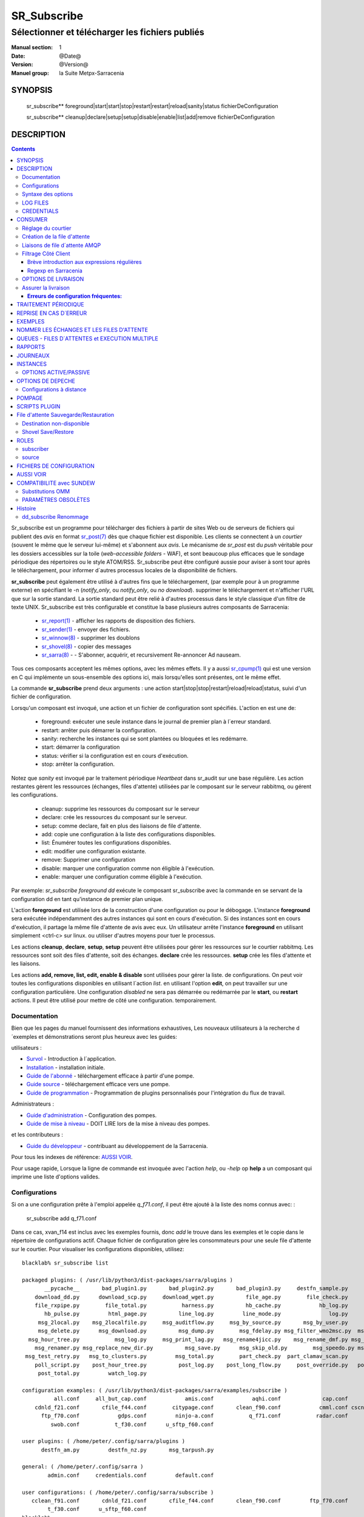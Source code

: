 
==============
 SR_Subscribe 
==============

-------------------------------------------------
Sélectionner et télécharger les fichiers publiés
-------------------------------------------------

:Manual section: 1
:Date: @Date@
:Version: @Version@
:Manuel group: la Suite Metpx-Sarracenia

SYNOPSIS
========

 sr_subscribe** foreground|start|start|stop|restart|restart|reload|sanity|status fichierDeConfiguration

 sr_subscribe** cleanup|declare|setup|setup|disable|enable|list|add|remove fichierDeConfiguration

DESCRIPTION
===========

.. contents::


Sr_subscribe est un programme pour télécharger des fichiers à partir de sites 
Web ou de serveurs de fichiers qui publient des *avis* en 
format `sr_post(7) <sr_post.7.rst>`_ dès que chaque fichier est disponible.
Les clients se connectent à un
*courtier* (souvent le même que le serveur lui-même) et s'abonnent aux 
*avis*. Le mécanisme de *sr_post* est du *push* véritable
pour les dossiers accessibles sur la toile  
(*web-accessible folders* - WAF), et sont beaucoup plus efficaces que le sondage
périodique des répertoires ou le style ATOM/RSS. Sr_subscribe
peut être configuré aussie pour aviser à sont tour après le téléchargement, 
pour informer d´autres processus locales de la disponibilité de fichiers.

**sr_subscribe** peut également être utilisé à d'autres fins que le téléchargement, 
(par exemple pour à un programme externe) en spécifiant le -n (*notify_only*, 
ou *notify_only*, ou *no download*). supprimer le téléchargement et n'afficher
l'URL que sur la sortie standard.  La sortie standard peut être relié à d'autres
processus dans le style classique d'un filtre de texte UNIX. Sr_subscribe est 
très configurable et constitue la base plusieurs autres composants de Sarracenia:

 - `sr_report(1) <sr_report.1.rst>`_ - afficher les rapports de disposition des fichiers.
 - `sr_sender(1) <sr_sender.1.rst>`_ - envoyer des fichiers.
 - `sr_winnow(8) <sr_winnow.8.rst>`_ - supprimer les doublons
 - `sr_shovel(8) <sr_shovel.8.rst>`_ - copier des messages
 - `sr_sarra(8) <sr_sarra.8.rst>`_ - - S'abonner, acquérir, et recursivement Re-annoncer Ad nauseam.

Tous ces composants acceptent les mêmes options, avec les mêmes effets.
Il y a aussi `sr_cpump(1) <sr_cpump.1.rst>`_ qui est une version en C qui 
implémente un sous-ensemble des options ici, mais lorsqu'elles sont présentes,
ont le même effet.

La commande **sr_subscribe** prend deux arguments : une action 
start|stop|stop|restart|reload|reload|status, suivi d'un fichier de configuration.

Lorsqu'un composant est invoqué, une action et un fichier de configuration sont
spécifiés. L'action en est une de:

 - foreground: exécuter une seule instance dans le journal de premier plan à l´erreur standard.
 - restart: arrêter puis démarrer la configuration.
 - sanity: recherche les instances qui se sont plantées ou bloquées et les redémarre.
 - start:  démarrer la configuration
 - status: vérifier si la configuration est en cours d'exécution.
 - stop: arrêter la configuration.

Notez que *sanity* est invoqué par le traitement périodique *Heartbeat* dans
sr_audit sur une base régulière. Les action restantes gèrent les ressources 
(échanges, files d'attente) utilisées par le composant sur le serveur 
rabbitmq, ou gérent les configurations.

 - cleanup:  supprime les ressources du composant sur le serveur
 - declare:  crée les ressources du composant sur le serveur.
 - setup:    comme declare, fait en plus des liaisons de file d'attente.
 - add:      copie une configuration à la liste des configurations disponibles.
 - list:     Énumérer toutes les configurations disponibles.
 - edit:     modifier une configuration existante.
 - remove:   Supprimer une configuration
 - disable:  marquer une configuration comme non éligible à l'exécution.
 - enable:   marquer une configuration comme éligible à l'exécution.


Par exemple: *sr_subscribe foreground dd* exécute le composant sr_subscribe
avec la commande en se servant de la configuration dd en tant qu'instance de premier
plan unique.

L'action **foreground** est utilisée lors de la construction d'une 
configuration ou pour le débogage. L'instance **foreground** sera exécutée
indépendamment des autres instances qui sont en cours d'exécution.
Si des instances sont en cours d'exécution, il partage la même file d'attente
de avis avec eux. Un utilisateur arrête l'instance **foreground** en
utilisant simplement <ctrl-c> sur linux. ou utiliser d'autres moyens pour tuer le processus.

Les actions **cleanup**, **declare**, **setup**, **setup** peuvent être utilisées pour gérer les 
ressources sur le courtier rabbitmq. Les ressources sont soit des files d'attente,
soit des échanges. **declare** crée les ressources. **setup** crée les files 
d'attente et les liaisons.

Les actions **add, remove, list, edit, enable & disable** sont utilisées pour gérer la liste.
de configurations. On peut voir toutes les configurations disponibles en utilisant l´action *list*.
en utilisant l'option **edit**, on peut travailler sur une configuration particulière.
Une configuration *disabled* ne sera pas démarrée ou redémarrée par le **start**,
ou **restart** actions. Il peut être utilisé pour mettre de côté une configuration.
temporairement.


Documentation
-------------

Bien que les pages du manuel fournissent des informations exhaustives, 
Les nouveaux utilisateurs à la recherche d´exemples et démonstrations
seront plus heureux avec les guides:

utilisateurs :

* `Survol <sarra.rst>`_ - Introduction à l´application.
* `Installation <Install.rst>`_ - installation initiale.
* `Guide de l'abonné <subscriber.rst>`_ - téléchargement efficace à partir d'une pompe.
* `Guide source <source.rst>`_ - téléchargement efficace vers une pompe.
* `Guide de programmation <Prog.rst>`_ - Programmation de plugins personnalisés pour l'intégration du flux de travail.

Administrateurs :

* `Guide d'administration <Admin.rst>`_ - Configuration des pompes.
* `Guide de mise à niveau <UPGRADING.rst>`_ - DOIT LIRE lors de la mise à niveau des pompes.

et les contributeurs :

* `Guide du développeur <Dev.rst>`_ - contribuant au développement de la Sarracenia.

Pour tous les indexes de référence: `AUSSI VOIR`_. 

Pour usage rapide, Lorsque la ligne de commande est invoquée avec 
l'action *help*, ou *-help* op **help** a un composant qui imprime une 
liste d'options valides. 


Configurations
--------------

Si on a une configuration prête à l'emploi appelée *q_f71.conf*, il peut être
ajouté à la liste des noms connus avec: :

  sr_subscribe add q_f71.conf


Dans ce cas, xvan_f14 est inclus avec les exemples fournis, donc *add* le trouve
dans les exemples et le copie dans le répertoire de configurations actif.
Chaque fichier de configuration gère les consommateurs pour une seule file 
d'attente sur le courtier. Pour visualiser les configurations disponibles, 
utilisez::


  blacklab% sr_subscribe list

  packaged plugins: ( /usr/lib/python3/dist-packages/sarra/plugins ) 
         __pycache__       bad_plugin1.py       bad_plugin2.py       bad_plugin3.py     destfn_sample.py       download_cp.py 
      download_dd.py      download_scp.py     download_wget.py          file_age.py        file_check.py          file_log.py 
      file_rxpipe.py        file_total.py           harness.py          hb_cache.py            hb_log.py         hb_memory.py 
         hb_pulse.py         html_page.py          line_log.py         line_mode.py               log.py         msg_2http.py 
       msg_2local.py    msg_2localfile.py     msg_auditflow.py     msg_by_source.py       msg_by_user.py         msg_delay.py 
       msg_delete.py      msg_download.py          msg_dump.py        msg_fdelay.py msg_filter_wmo2msc.py  msg_from_cluster.py 
    msg_hour_tree.py           msg_log.py     msg_print_lag.py   msg_rename4jicc.py    msg_rename_dmf.py msg_rename_whatfn.py 
      msg_renamer.py msg_replace_new_dir.py          msg_save.py      msg_skip_old.py        msg_speedo.py msg_sundew_pxroute.py 
   msg_test_retry.py   msg_to_clusters.py         msg_total.py        part_check.py  part_clamav_scan.py        poll_pulse.py 
      poll_script.py    post_hour_tree.py          post_log.py    post_long_flow.py     post_override.py   post_rate_limit.py 
       post_total.py         watch_log.py 

  configuration examples: ( /usr/lib/python3/dist-packages/sarra/examples/subscribe ) 
            all.conf     all_but_cap.conf            amis.conf            aqhi.conf             cap.conf      cclean_f91.conf 
      cdnld_f21.conf       cfile_f44.conf        citypage.conf       clean_f90.conf            cmml.conf cscn22_bulletins.conf 
        ftp_f70.conf            gdps.conf         ninjo-a.conf           q_f71.conf           radar.conf            rdps.conf 
           swob.conf           t_f30.conf      u_sftp_f60.conf 

  user plugins: ( /home/peter/.config/sarra/plugins ) 
        destfn_am.py         destfn_nz.py       msg_tarpush.py 

  general: ( /home/peter/.config/sarra ) 
          admin.conf     credentials.conf         default.conf

  user configurations: ( /home/peter/.config/sarra/subscribe )
     cclean_f91.conf       cdnld_f21.conf       cfile_f44.conf       clean_f90.conf         ftp_f70.conf           q_f71.conf 
          t_f30.conf      u_sftp_f60.conf
  blacklab%

On peut ensuite le modifier à l'aide de: :

  sr_subscribe edit q_f71.conf

(La commande d'édition utilise la variable d'environnement EDITOR, si elle est présente.
Une fois satisfait, on peut démarrer la configuration en cours d'exécution: :

  sr_subscibe foreground q_f71.conf

Que contiennent les fichiers ? Voir la section suivante :


Syntaxe des options
-------------------

Les options sont placées dans les fichiers de configuration, une par ligne, dans le formulaire :

  option <valeur>******.

Par exemple::

  **debug true****
  **debug****

définit l'option *debug* pour activer la journalisation plus verbale.  Si aucune valeur n'est spécifiée,
la valeur true est implicite. les valeurs ci-dessus sont donc équivalentes.  Un deuxième exemple
ligne de configuration::

  broker amqp://anonymous@dd.weather.gc.ca

Dans l'exemple ci-dessus, *broker* est le mot clé de l'option, et le reste de la 
ligne est la valeur assignée au réglage. Les fichiers de configuration sont 
une séquence de réglages, un par ligne.  Notez que les fichiers sont lus en 
ordre, surtout pour les clauses *directory* et *accept*.
Exemple::

    directory A
    accept X

Place les fichiers correspondant à X dans le répertoire A.

versus::

    accept X
    directory A

Place les fichiers correspondant à X dans le répertoire de travail actuel, 
et le paramètre *répertoire A*.  ne fait rien par rapport à X.

Pour fournir une description non fonctionnelle de la configuration ou des 
commentaires, utilisez des lignes commençant par **#****.  Toutes les options
sont sensibles aux majuscules et minuscules. ** **Debug** n'est pas le même
que **debug** ou **DEBUG**. Il s'agit de trois options différentes (dont deux
n'existent pas et n'auront aucun effet, mais devrait générer une 
avertissement ´unknown option´).

Les options et les arguments de ligne de commande sont équivalents.  Chaque 
argument de ligne de commande a une version longue correspondante commençant 
par'--'.  Par exemple, *-u* a l'attribut sous forme longue *--url*. On peut
aussi spécifier cette option dans un fichier de configuration. Pour ce faire, 
tilisez le formulaire long sans le'--', et mettez sa valeur séparée par un 
espace. Les éléments suivants sont tous équivalents :

  **url <url>**.
  **-u <url>**.
  **--url <url <url>**.

Les paramètres d'un fichier.conf individuel sont lus après le fichier *default.conf*.
et peut donc remplacer les valeurs par défaut. Options spécifiées sur
la ligne de commande priment sur le contenu de fichiers de configuration.

Les réglages sont interprétés dans l'ordre.  Chaque fichier est lu de haut en bas.
par exemple :

sequence #1::

  reject .*\.gif
  accept .*


sequence #2::

  accept .*
  reject .*\.gif



.. note::
   FIXME : est-ce que cela ne correspond qu'aux fichiers se terminant par'gif' ou devrions-nous y ajouter un $ ?
   correspondra-t-il à quelque chose comme.gif2 ? y a-t-il un .* supposé à la fin ?


Dans la séquence #1, tous les fichiers se terminant par 'gif' sont rejetés. Dans la séquence #2, le 
accept .* (qui accepte tout) est rencontré avant l'instruction *reject*, qui n'a donc aucun effet.

Plusieurs options qui doivent être réutilisées dans différents fichiers de configuration peuvent 
être regroupées dans un fichier. Dans chaque configuration où le sous-ensemble
d'options devrait apparaître, l'utilisateur utiliserait alors:

  **--include <IncludeConfigPath>**

L'includeConfigPath devrait normalement résider sous le même répertoire de 
configuration de son fichier configs maître. Il n'y a pas de restriction, 
n'importe quelle option peut être placée dans un fichier de configuration.
inclus. L'utilisateur doit être conscient que, pour beaucoup d'options, 
multiples déclarations signifie que les occurrence subséquents prime sur les
valeurs rencontré plus tôt.

LOG FILES
---------

Comme sr_subscribe fonctionne généralement comme un démon (à moins d'être 
invoqué en mode *foreground*). On examine normalement son fichier journal pour
savoir comment se déroule le traitement.  Quand seulement une seule instance 
est en cours d'exécution, on peut normalement visualiser le journal du
processus en cours d'exécution.  comme ça::

   sr_subscribe log *myconfig *myconfig*

Où *myconfig* est le nom de la configuration en cours d'exécution. les Fichiers
journaux sont placés conformément à la spécification XDG Open Directory. Il y 
a un fichier journal pour chaque *instance* (processus de téléchargement) 
sr_subscribe exécutant la configuration myflow::

   sur linux : ~/.cache/sarra/log/sr_subscribe_subscribe_myflow_01.log

On peut outrepasser le placement sur linux en définissant la variable 
d'environnement XDG_CACHE_HOME.


CREDENTIALS
-----------

Normalement, on ne spécifie pas de mots de passe dans les fichiers de 
configuration. Ils sont plutôt placés dans le fichier d´information d´identifcation::

   sr_subscribe edit credentials

Pour chaque url spécifiée qui nécessite un mot de passe, on place une entrée
correspondante dans *credentials.conf*. L'option broker définit toutes les 
informations d'identification pour se connecter au serveur **RabbitMQ**.

  broker amqp{s}://<utilisateur>:<pw>@<brokerhost>[:port]/<vhost>****.

::

      (par défaut : amqp://anonymous:anonymous@dd.weather.gc.ca/) 

Pour tous les programmes de **sarracenia**, les parties confidentielles 
des justificatifs d'identité sont stockées uniquement dans 
~/.config/sarra/credentials.conf. Cela comprend la destination et le courtier.
mots de passe et paramètres nécessaires aux composants.  Le format 
est d'une entrée par ligne.  Exemples :

- **amqp://user1:password1@host/**.
- **amqps://user2:password2@host:5671/dev**.

- **sftp://user5:password5@host**
- **sftp://user6:password6@host:22 ssh_keyfile=/users/local/.ssh/.ssh/id_dsa**

- **ftp://user7:password7@host passive,binaire**
- **ftp://user8:password8@host:2121 active,ascii**

- **ftp://user7:De%3Aize@host passive,binaire,tls***
- **ftps://user8:%2fdot8@host:2121 active,ascii,tls,prot_p**


Dans d'autres fichiers de configuration ou sur la ligne de commande, l'url 
n'inclut pas le mot de passe ou spécification de clé.  L'url donnée dans les 
autres fichiers est utilisé comme index pour le recherche dans credentials.conf.


Note: :
 Les informations d'identification SFTP sont optionnelles, en ce sens que 
 sarracenia cherchera dans le répertoire .ssh et utilisers les identifiants 
 SSH normaux qui s'y trouvent.

 Ces chaînes sont codées par URL, donc si un compte a un mot de passe avec un
 mot de passe spécial. Son équivalent URL encodé peut être fourni.  Dans le 
 dernier exemple ci-dessus, %2f**** signifie que le mot de passe actuel 
 esti : **/dot8**
 L'avant-dernier mot de passe est :  **De:olonize**. ( %3a étant la valeur 
 codée en url d'un caractère deux-points. )


CONSUMER
========

La plupart des composants Metpx Sarracenia boucle sur la réception et la 
consommation de messages AMQP. Habituellement, les messages d'intérêt sont 
dans le format d´une *avis* `sr_post(7) <sr_post.7.rst>`_, annonçant la disponibilité 
d'un fichier en publiant l'URL pour l´accéder (ou une partie de celle-ci).
Il y a également le format *rappor* `sr_report(7) <sr_report.7.rst>`_ qui peuvent 
être traités avec les mêmes outils. Les messages AMQP sont publiés avec
un *exchange* comme destinataire.  Sur un courtier (serveur AMQP.) L'exchange 
délivre des messages aux files d'attente. Pour recevoir de messages,  
on doit fournir les informations d'identification pour se connecter au 
courtier (message AMQP).  Une fois connecté, un consommateur doit créer 
une file d'attente pour retenir les messages en attente. Le consommateur 
doit ensuite lier la file d'attente à une ou plusieurs échanges de manière
à ce qu'il mette dans sa file d'attente.

Une fois les liaisons (anglais: *bindings*) établies, le programme peut 
recevoir des messages. Lorsqu'un message est reçu, un filtrage 
supplémentaire est possible en utilisant des expressions régulières sur
les messages AMQP. Après qu'un message a passé avec succès ce processus
de sélection et d'autres validations internes, le processus peut exécuter
un script de plugin **on_message** pour traiter le message davantage
de façon spécialisé. Si ce plugin retourne False comme résultat, le 
message est rejeté. Si c'est vrai, le traitement du message se poursuit.

Les sections suivantes expliquent toutes les options pour régler cette 
partie " consommateur " de les programmes de Sarracenia.




Réglage du courtier 
-------------------

broker amqp{s}://<user>:<password>@<brokerhost>[:port]/<vhost>*****.

Un URI AMQP est utilisé pour configurer une connexion à une pompe à messages 
(AMQP broker). Certains composants de Sarracenia définissent une valeur par 
défaut raisonnable pour cette option. Vous fournissez l'utilisateur normal,
l'hôte, le port des connexions. Dans la plupart des fichiers de configuration,
le mot de passe est manquant. Le mot de passe n'est normalement inclus que dans
le fichier credentials.conf.

L´application Sarracenia n'a pas utilisé vhosts, donc **vhost** devrait toujours être **/**.

pour plus d'informations sur le format URI de l'AMQP : ( https://www.rabbitmq.com/uri-spec.html))


soit dans le fichier default.conf, soit dans chaque fichier de configuration spécifique.
L'option courtier indique à chaque composante quel courtier contacter.

broker amqp{s}://<user>:<pw>@<brokerhost>[:port]/<vhost>****.

::
      (par défaut : Aucun et il est obligatoire de le définir) 

Une fois connecté à un courtier AMQP, l'utilisateur doit lier une file d'attente.
à l´*exchange* et aux thèmes (*topics*) pour déterminer les messages intérêsseants.


Création de la file d'attente
-----------------------------

Une fois connecté à un courtier AMQP, l'utilisateur doit créer une file d'attente.

Mise en file d'attente sur broker :

- **nom_de_queue <nom> (par défaut : q_<brokerUser>.<programName>.<configName>.<configName>)**
- **durable <boolean> (par défaut : False)**
- **expire <durée> (par défaut : 5m == cinq minutes. À OUTREPASSER)**
- **message-ttl <durée> (par défaut : Aucun)**
- **prefetch <N> (par défaut : 1)****
- **reset <boolean> (par défaut : False)**
- **restaurer <boolean> (par défaut : False)**
- **restore_to_to_queue <queuename> (par défaut : Aucun)**
- **sauvegarder <boolean> (par défaut : False)**

Habituellement, les composants devinent des valeurs par défaut raisonnables pour
toutes ces valeurs et les utilisateurs n'ont pas besoin de les définir.  Pour 
les cas moins habituels, l'utilisateur peut avoir besoin a remplacer les valeurs
par défaut. La file d'attente est l'endroit où les avis sont conservés
sur le serveur pour chaque abonné.

Par défaut, les composants créent un nom de file d'attente qui doit être unique.
Le nom_de_la_files_d'attente par défaut composants créent suit.. :  
**q_<brokerUser>.<programName>.<configName><configName>** . Les utilisateurs 
peuvent remplacer la valeur par défaut à condition qu'elle commence par 
**q_<brokerUser>****. Certaines variables peuvent aussi être utilisées dans 
le nom_de_la_file d'attente comme **${BROKER_USER},${PROGRAMME},${CONFIG},${HOSTNAME}******

L'option **durable**, si elle est définie sur True, signifie que la file d'attente est écrite.
sur disque si le courtier est redémarré.

L'option **expire** est exprimée sous forme de durée.... elle fixe la durée de vie...
une file d'attente sans connexions. Un entier brut est exprimé en secondes, si le suffixe m,h.d,w
sont utilisés, alors l'intervalle est en minutes, heures, jours ou semaines. Après 
l'expiration de la file d'attente, le contenu est supprimé, ce qui peut 
entraîner des lacunes dans le flux de données de téléchargement.  Une valeur de
1d (jour) ou 1w (semaine) peut être approprié pour éviter la perte de données. 
Ça dépend de combien de temps on s'attend à ce que l'abonné s'arrête et 
ne subisse aucune perte de données.

Le réglage **expire** doit être remplacé pour une utilisation opérationnelle.
La valeur par défaut est basse parce qu'elle définit la durée pendant laquelle
les ressources du courtier seront assignées, et au début de l'utilisation 
(lorsque le défaut était d'une semaine), les courtiers étaient souvent 
surchargés de très peu d'argent. de longues files d'attente pour les 
expériences restantes.


L'option **message-ttl** (*message time to live*) définit la durée de vie
d´un message dans la file d'attente. Passé ce délai, le message est retiré de 
la file d'attente par le courtier.

L'option **prefetch** définit le nombre de messages à récupérer en une seule fois. 
Lorsque plusieurs instances sont en cours d'exécution et que prefetch est 4, 
chaque instance obtiendra jusqu'à quatre messages à la fois.  Pour réduire au 
minimum le nombre de messages perdus si une instance meurt et que vous avez
Partage optimal de la charge, le préréglage doit être réglé aussi bas que possible. 
Cependant, dans les cas de connexion longue distance, il est nécessaire d'augmenter 
ce nombre, afin de cacher la latence de l'aller-retour, donc un paramètre
de 10 ou plus peut être nécessaire.

Lorsque **reset** est réglé et qu'un composant est (re)démarré, sa file d'attente 
est supprimé (s'il existe déjà) et recréé d'après les données du composant au démarrage.
C'est à ce moment qu'une option de courtier est modifiée, car le courtier va
refuser l'accès à une file d'attente déclarée avec des options différentes de ce qui a été déclaré
à sa création. Il peut également être utilisé pour éliminer rapidement une file 
d'attente lorsqu'un récepteur a été arrêtée pendant une longue période. Si la 
suppression des doublons est active, alors le cache de réception est également
effacé.

Le protocole AMQP définit d'autres options de file d'attente qui ne sont pas exposées.
via Sarracenia, car l´application choisit les valeurs appropriées.

L'option **sauve** est utilisée pour lire les messages de la file d'attente, les écrire
dans un fichier local, afin de les sauvegarder pour un traitement ultérieur, au lieu de les traiter
immédiatement.  Voir la section " Destination de l'expéditeur non disponible " pour plus de détails.
L'option **restore** met en œuvre la fonction inverse, la lecture à partir du fichier.
pour traitement.

Si **restore_to_queue** est spécifié, alors plutôt que de déclencher le mode local
les messages restaurés sont enregistrés dans un échange temporaire.
à la file d'attente donnée.  Pour un exemple, voir `Shovel Save/Restore`_.


Liaisons de file d´attente AMQP 
-------------------------------

Une fois qu'on a une file d'attente, elle doit être liée à un échange (exchange.)
Les utilisateurs ont presque toujours besoin de définir ces options. Une 
fois qu'une file d'attente existe sur le courtier, il doit être lié (*bound*) à 
une échange. Les liaisons (*bindings*) définissent ce que l'on entend par
les avis que le programme reçoit. La racine du thème
est fixe, indiquant la version du protocole et le type de l'arborescence.
(mais les développeurs peuvent l'écraser avec le **topic_prefix****.
option.)

Ces options définissent les messages (notifications URL) que le programme reçoit :


 - **exchange      <name>         (default: xpublic)** 
 - **exchange_suffix      <name>  (default: None)** 
 - **topic_prefix  <amqp pattern> (default: v02.post -- developer option)** 
 - **subtopic      <amqp pattern> (sousthème au choix de l´utilisateur)** 

La convention sur les pompes de données est d'utiliser l'échange *xpublic*. 
Les utilisateurs peuvent établir les flux de données privées pour leur propre 
traitement. Les utilisateurs peuvent déclarer leurs propres échanges,
qui commencent toujours par *xs_<nom_utilisateur>*. Pour éviter d'avoir à 
spécifier que chaque temps, on peut déclarer *exchange_suffix kk* qui se 
traduira résultera dans la déclaration de l´échange: *xs_<username>_kkk* (remplaçant 
la valeur par défaut *xpublic*).

Plusieurs options de thème peuvent être déclarées. Donner une valeur correcte au sous-thème,
On a le choix de filtrer en utilisant **subtopic** avec seulement les *wildcard* (caractères 
de substitution) limité de l'AMQP et longueur limitée à 255 octets codés, ou bien les
expressions régulières plus puissantes, avec les options **accept/reject** décrits 
ci-dessous. Tandis que Le filtrage AMQP est appliqué par le courtier lui-même, 
ce qui permet d'éviter que les avis ne soient livrés au client du tout, les 
modèles **accepter/rejeter** s'appliquent aux messages envoyés par le du courtier 
à l´abonné. En d'autres termes, **accept/reject** sont des filtres côté client,
alors que **subtopic** est le filtrage côté serveur.

Il est préférable d'utiliser le filtrage côté serveur pour réduire le nombre 
de avis envoyées au client à un petit sur-ensemble de ce qui est pertinent, 
et n'effectuer qu'un réglage fin avec l'outil mécanismes côté client, économisant 
la bande passante et le traitement pour tous.

topic_prefix est principalement d'intérêt pendant les transitions de version 
de protocole, où l'on souhaite spécifier une version sans protocole par défaut 
des messages auxquels s'abonner, ou bien pour manipuler des rapports de disposition,
au lieu de avis ( *v02.report* )

Habituellement, l'utilisateur spécifie un échange et plusieurs options de sous-thèmes.
**subtopic** est ce qui est normalement utilisé pour indiquer les messages d'intérêt.
Pour utiliser le sous-thème pour filtrer les produits, faites correspondre la 
chaîne de sous-thèmes avec le chemin relatif dans l´arborescence de répertoires sur le serveur.

Par exemple, en consommant à partir de DD, pour donner une valeur correcte au sous-thème, on peut
Parcourez notre site Web **http://dd.weather.gc.ca**** et notez tous les annuaires.
d'intérêt.  Pour chaque arborescence de répertoires d'intérêt, écrivez un **subtopic****.
comme suit :


 **subtopic  directory1.*.subdirectory3.*.subdirectory5.#**

::
  où :  
       - * (asterisk) remplace le nom d'un seul répertoire.
       - # (dièse) correspond a n´importe lequel restant d´arborescence.

Note :
  Lorsque les répertoires ont ces caractères génériques, ou des espaces dans leur nom, ils
  sera codé par URL ('#' devient %23)
  Lorsque les répertoires ont des points dans leur nom, cela changera.
  la hiérarchie des thèmes.

FIXME :
      les dièses sont encodés, mais pas vu le code pour les autres valeurs.
      Vérifiez si les astérisques dans les noms de répertoires des thèmes doivent être codés par URL.
      Vérifiez si les périodes dans les noms de répertoires dans les rubriques doivent être codées par URL.


Filtrage Côté Client
--------------------

Nous avons sélectionné nos messages via **exchange**, **subtopic** et **subtopic**.
Le courtier met les messages correspondants dans notre file d'attente (*queue*).
Le composant télécharge ces messages.

Les clients Sarracenia implémentent un filtrage plus flexible côté client
en utilisant les expressions régulières.


Brève introduction aux expressions régulières
~~~~~~~~~~~~~~~~~~~~~~~~~~~~~~~~~~~~~~~~~~~~~

Les expressions régulières sont un moyen très puissant d'exprimer les correspondances de motifs. 
Ils offrent une flexibilité extrême, mais dans ces exemples, nous utiliserons seulement un
petit sous-ensemble : Le point (.) est un joker qui correspond à n'importe quel caractère 
unique. S'il est suivi d'un nombre d'occurrences, il indique le nombre de lettres 
qui correspondent. Le caractère * (astérisque), signifie un nombre quelconque d'occurrences.
alors :

 - .* signifie n'importe quelle séquence de caractères de n'importe quelle longueur. 
   En d'autres termes, faire correspondre n'importe quoi.
 - cap.* signifie toute séquence de caractères commençant par cap.
 - .*CAP.* signifie n'importe quelle séquence de caractères avec CAP quelque part dedans. 
 - .*CAP signifie toute séquence de caractères qui se termine par CAP.  
 - Dans le cas où plusieurs portions de la chaîne de caractères pourraient correspondre, la plus longue est sélectionnée.
 - .*?CAP comme ci-dessus, mais *non-greedy*, ce qui signifie que le match le plus court est choisi.
 - noter que l'implantaions de regexp en C n'inclu pas le *greediness*, alors certains expressions
   ne seront pas interpretés pareilles par les outils implanté en C: sr_cpost, sr_cpump, où libsrshim.

Veuillez consulter diverses ressources Internet pour obtenir de plus amples renseignements: 

 - `https://docs.python.org/fr/3/library/re.html <https://docs.python.org/fr/3/library/re.html>`_
 - `https://fr.wikipedia.org/wiki/Expression_r%C3%A9guli%C3%A8re <https://fr.wikipedia.org/wiki/Expression_r%C3%A9guli%C3%A8re>`_


Regexp en Sarracenia
~~~~~~~~~~~~~~~~~~~~

- **accept <expression régulière (regexp)>  (facultatif)**.
- **reject <expression régulière (regexp)> (facultatif)**.
- **accept_unmatch <boolean> (par défaut : False (faux))**.

Les options **accept** et **reject** traitent des expressions régulières (regexp).
La regexp est appliquée à l'URL du message pour détecter une correspondance.

Si l'URL du message d'un fichier correspond à un motif **reject**, on informe
le courtier que le message a été consommé et on abandonne son traitement.

Celui qui correspond à un motif **accept** est traité par le composant.

Dans de nombreuses configurations, les options **accept** et **reject**
sont spécifiés ensembles, et avec l'option **directory**.  Ils relient 
ensuite les messages acceptés à la valeur **directory** sous laquelle 
ils sont spécifiés.

Après que toutes les options **accept** / **reject** sont traitées normalement.
l'accusé de réception du message tel qu'il a été consommé et ignoré. Pour 
outrepasser ce comportement de défaut, définissez **accept_unmatch** à True.   

Les **accept/rejet** sont interprétés dans l'ordre qu´ils apparaissent
dans le fichier de configuration.  Chaque option est traitée en ordre 
de haut en bas.  par exemple :

sequence #1::

  reject .*\.gif
  accept .*

sequence #2::

  accept .*
  reject .*\.gif


Dans la séquence #1, tous les fichiers se terminant par 'gif' sont rejetés.  
Dans la séquence #2, l'option accept .* (regexp qui veut dire accepte tout) est 
rencontré avant la déclaration de rejet, de sorte que le rejet n'a aucun effet.

Il est préférable d'utiliser le filtrage côté serveur pour réduire le nombre 
de avis envoyées au composant à un petit sur-ensemble de ce qui est 
pertinent, et n'effectuer qu'un réglage fin avec les mécanismes *accept/reject* 
côté client, économisant la bande passante et le traitement pour tous. 



OPTIONS DE LIVRAISON
--------------------

Ces options définissent quels fichiers l'utilisateur veut et où il sera placé,
et sous quel nom. (un `booléen <https://fr.wikipedia.org/wiki/Alg%C3%A8bre_de_Boole_(logique)>`_
est un option qui a une valeur logique: vrai/faux)

- **accept    <patron regexp>  (requis sauf si accept_unmatch est True)** 
- **accept_unmatch   <booléan> (défaut: False)**
- **attempts     <compte>      (défaut: 3)**
- **batch     <compte>         (défaut: 100)**
- **défaut_mode     <octalint> (défaut: 0 - umask)**
- **défaut_dir_mode <octalint> (défaut: 0755)**
- **delete    <booléan>>       (défaut: False)**
- **directory <chemin>         (défaut: .)** 
- **discard   <booléan>        (défaut: false)**
- **base_dir <chemin>          (défaut: /)**
- **flatten   <string>         (défaut: '/')** 
- **heartbeat <durée>          (défaut: 300 secondes)**
- **inplace       <booléan>    (défaut: true)**
- **kbytes_ps <count>          (défaut: 0)**
- **inflight  <chaine>         (défaut: .tmp où NONE si post_broker est setté)** 
- **mirror    <booléan>        (défaut: false)** 
- **outlet    post|json|url    (defaut: post)** 
- **overwrite <booléan>        (défaut: false)** 
- **recompute_chksum <booléan> (défaut: False)**
- **reject    <regexp pattern> (optional)** 
- **retry    <booléan>         (défaut: True)** 
- **retry_ttl    <durée>         (défaut: pareil que expire)** 
- **source_from_exchange  <booléan> (défaut: False)**
- **strip     <compte|regexp>   (défaut: 0)**
- **suppress_duplicates   <off|on|999>     (défaut: off)**
- **timeout     <numéro flottante>         (défaut: 0.0)**


L'option **attempts** indique combien de fois pour tenter de télécharger 
les données avant d'abandonner.  La valeur par défaut de 3 devrait être appropriée.
dans la plupart des cas.  Lorsque l'option **retry** est fausse, le fichier 
est alors immédiatement abandonné.

Lorsque l'option **retry** est activée (par défaut), l'échec du 
téléchargement après les **attempts** tentatives (où d'envoi, dans un 
expéditeur) entraînera l'ajout du message dans un fichier de file d'attente,
pour réessayer plus tard.  Lorsqu'il n'y a pas de messages prêts à consommer 
dans la file d'attente de l'AMQP, la file d'attente de réessai sera interrogée.

L'option **retry_ttl** (temps de réessai à vivre) indique combien de 
temps il faut continuer à essayer d'envoyer.  Un fichier avant qu'il ne 
soit vieilli d'une file d'attente.  La valeur par défaut est de deux jours.
Si un fichier n'a pas de a été transféré après deux jours de tentatives, 
il est jeté.

L'option **timeout**, définit le nombre de secondes d'attente avant l'annulation d'un appel.
connexion ou transfert de téléchargement (appliqué par tampon pendant le transfert).

L'option **inflight** définit comment ignorer les fichiers lors de leur transfert
(*en vol* entre deux systèmes.) Un mauvais réglage de cette option provoque
des transferts peu corrompus, ou insertent de délais inutiles. alors il faut 
faire attention.  Voir `Assurer la livraison`_ FIXME pour plus de détails.

La valeur peut être un suffixe de nom de fichier, qui est ajouté pour créer 
un nom temporaire lors de la création d'un nom de fichier.  Si **inflight** est 
réglé à **.**, alors il s'agit d'un préfixe, afin de se conformer à le standard 
pour les fichiers "cachés" sur unix/linux.  Si **inflight** se termine 
par **/** (exemple : *tmp/*), alors il s'agit d'un préfixe, et spécifie un
sous-répertoire de la destination dans laquelle le fichier doit être écrit 
pendant le vol.

Si un préfixe ou un suffixe est spécifié, quand le transfert est complet, le 
fichier est renommé en son nom permanent pour permettre un traitement ultérieur.

L'option **inflight** peut également être spécifiée comme intervalle de temps, 
par exemple, 10 pendant 10 secondes. Lorsqu'il est réglé sur un intervalle de 
temps, le lecteur d'un fichier s'assure que il attend que le fichier n'ait pas 
été modifié dans cet intervalle. Donc un fichier ne sera pas être traité tant 
qu'il n'est pas modifié pendant au moins 10 secondes.

Enfin, **inflight** peut être réglé sur *NONE*, auquel cas le fichier est 
écrit directement avec son nom final, où le destinataire attendra de recevoir
un message l'avisant de l'envoi de l'arrivée du fichier. Il s'agit de l'option
la plus rapide et la moins coûteuse lorsqu'elle est disponible.
C'est aussi la valeur par défaut lorsqu'un *post_broker* est donné, ce qui 
indique qu'un autre processus va être notifié après la livraison, par un
message publié au post_broker.

Lorsque l'option **supprimer** est activée, une fois le téléchargement 
terminé avec succès, l'abonné supprimera le fichier à la source amont.  
utile pour des tests, mais la valeur par défaut est false.


L'option **batch** est utilisée pour indiquer le nombre de fichiers à 
transférer avec une connexion, avant qu'elle ne soit démolie et rétablie.
En cas de très faible volume de transferts, où des délais d'attente 
peuvent se produire entre les transferts, cela devrait être abaissé à 1.
Pour la plupart des situations habituelles, la valeur par défaut est très bien.
on pourrait l'augmenter pour réduire les frais généraux de transfert. 
Il ne sert que pour le fichiers les protocoles de transfert (e.g. SFTP), pas 
les protocoles HTTP pour le moment.

L´option *directory* définit où placer les fichiers sur votre serveur.
Combiné avec les options **accept** / **reject**, l'utilisateur peut sélectionner 
les fichiers à télécharger et leurs répertoires de résidence. (voir **mirror**
pour plus de paramètres de répertoire).

Les options **accept** et **reject** utilisent des expressions régulières 
(regexp) pour correspondre à l'URL. Ces options sont traitées
séquentiellement. L'URL d'un fichier qui correspond à un motif **reject** n'est
jamais téléchargé.  Celui qui correspond à un patron **accept** est téléchargé
et placé dans le répertoire indiqué par l'option **directory** la plus proche 
au-dessus de l'option **accept** correspondante.

**accept_unmatch** est utilisé pour décider ce qu'il faut faire lorsqu'aucune 
clause de rejet ou d'acceptation ne correspond.


::

  ex.   directory /mylocaldirectory/myradars
        accept    .*RADAR.*

        directory /mylocaldirectory/mygribs
        reject    .*Reg.*
        accept    .*GRIB.*


L'option **mirror** peut être utilisée pour refléter l'arborescence dd.weather.gc.ca des fichiers.
Si réglé sur **True** le répertoire donné par l'option **directory**,
sera le nom de la racine d'un arborescence de répertoires. Les fichiers acceptés dans 
ce répertoire seront placés sous le sous-répertoire feuille d'arbre pareil que où 
il réside sous dd.weather.gc.gc.ca.  Par exemple en récupérant l'url suivante, 
avec des options::


 http://dd.weather.gc.ca/radar/PRECIP/GIF/WGJ/201312141900_WGJ_PRECIP_SNOW.gif

   mirror    True
   directory /mylocaldirectory
   accept    .*RADAR.*


se traduirait par la création des répertoires et du fichier
/mylocaldirectory/radar/PRECIP/GIF/WGJ/20131214141900_WGJ_PRECIP_PRECIP_SNOW.gif

Vous pouvez modifier les répertoires en miroir avec l'option **strip***.
S'il est réglé sur N (un entier), les premiers ´N´ répertoires sont retirés.
Par exemple ::

 http://dd.weather.gc.ca/radar/PRECIP/GIF/WGJ/201312141900_WGJ_PRECIP_SNOW.gif

   mirror    True
   strip     3
   directory /mylocaldirectory
   accept    .*RADAR.*


se traduirait par la création des répertoires et du fichier
/mylocaldirectory/WGJ/20131214141900_WGJ_PRECIP_PRECIP_SNOW.gif
lorsqu'un regexp est fourni à la place d'un nombre, il indique un motif à supprimer.
du chemin relatif. par exemple si: :


   strip  .*?GIF/


Le fichier sera également placé au même endroit.

NOTE::
    avec **strip**, l'utilisation de **?** modificateur (pour éviter l'expression 
    régulière *greediness*) est souvent utile. Il garantit l'utilisation de la 
    correspondance la plus courte.

    Par exemple, en donnant un nom de fichier : radar/PRECIP/GIF/WGJ/20131214141900_WGJ_PRECIP_SNOW.GIF
    L'expression : .*?GIF : radar/PRECIP/GIF
    alors que l'expression : .*GIF correspond au nom entier.


L'option **flatten** (aplatir) est utilisée pour définir un caractère de 
séparation. La valeur par défaut ('/') annule l'effet de cette option.  
Ce caractère remplace le'/' dans l'url.  et créer un fichier "flatten" à 
partir de son chemin dd.weather.gc.ca. Par exemple, en récupérant l'url suivante, avec des options::



 http://dd.weather.gc.ca/model_gem_global/25km/grib2/lat_lon/12/015/CMC_glb_TMP_TGL_2_latlon.24x.24_2013121612_P015.grib2

   flatten   -
   directory /mylocaldirectory
   accept    .*model_gem_global.*

entraînerait la création du chemin d'accès au fichier::


 /mylocaldirectory/model_gem_global-25km-grib2-lat_lon-12-015-CMC_glb_TMP_TGL_2_latlon.24x.24_2013121612_P015.grib2


On peut aussi spécifier des substitutions de variables à effectuer sur les arguments du répertoire.
avec l'utilisation de *${..}* notation::

   SOURCE - l'utilisateur amqp qui a injecté des données (tirées du message.)
   DR     - la *document root* (répertoir corréspondant à '/' sur un serveur web.)
   PBD    - le répertoire de la base lors de publication.
   YYYYMMDD - l'horodatage quotidien en cours. (Y-Année, M-Mois, D-Jour du mois)
   HH - l'horodatage horaire actuel.
   *var* - toute variable d'environnement.

Les horodatages YYYYYYMMDD et HH se réfèrent à l'heure à laquelle les données 
sont traitées par Sarracenia, c'est-à-dire à l'heure à laquelle les données sont traitées.
n'est pas décodé ou dérivé du contenu des fichiers livrés. Toutes les dates 
et heures en Sarracénie sont en UTC.

Référez-vous à *source_from_exchange* pour un exemple d'utilisation.  Notez que toute 
option explicite dans un fichier de confiuguration Sarracenia prime sur une variable 
du même nom dans l'environnement.

**base_dir** fournit le chemin d'accès au répertoire qui, lorsqu'il est combiné avec 
le chemin d'accès relatif dans la notification donne le chemin absolu du fichier à envoyer.
La valeur par défaut est None, ce qui signifie que le chemin d'accès dans la 
notification est le chemin absolu.

**FIXME**: :
    ne peut pas expliquer cela.... je ne sais pas ce que c'est moi-même. Ceci est 
    pris de l'expéditeur.  Dans un sr_subscriber, si elle est définie.... est-ce 
    qu'elle se téléchargera ? ou supposera-t-elle qu'elle est locale ?
    dans un expéditeur.

Les fichiers volumineux peuvent être envoyés en une série de parties, plutôt que tous en même temps.
Lors du téléchargement, si **inplace** est vrai, ces parties seront ajoutées au fichier.
d'une manière ordonnée. Chaque partie, après son insertion dans le fichier, est publié aux abonnés.
Il peut être setté à *false* dans déploiements de Sarracenia où une seule pompe 
ne verra jamais que quelques pièces, pas l'intégralité, des fichiers en plusieurs parties.

L'option **inplace** est *True* par défaut.
En fonction de **inplace** et si le message était une partie, le chemin d'accès peut
changer à nouveau (en ajoutant un suffixe de pièce si nécessaire).

L'option **outlet** est utilisée pour permettre l'écriture des messages dans un fichier au lieu de
l'affectation à un courtier. Les valeurs d'argument valables sont :

**post:**

  poster des messages sur un post_exchange

  amqp{s}://<user>:<pw>@<brokerhost>[:port]/<vhost>*****.
  post_exchange <nom> (OBLIGATOIRE)** **.
  on_post <script> (par défaut : Aucun)**.

  Le **post_broker** est par défaut le courtier d'entrée s'il n'est pas fourni.
  Il suffit de le définir à un autre courtier si vous voulez envoyer les notifications.
  ailleurs.

  Le **post_exchange** doit être défini par l'utilisateur. Il s'agit de l'échange où
  les avis qui seront publiés.

**json:**

  écrire chaque message à la sortie standard, un par ligne dans le même format json utilisé pour
  Sauvegarde/restauration de la file d'attente par l'implémentation python.

**url:**

  il suffit de sortir l'URL de récupération vers la sortie standard.

FIXME : L'option **outlet** est issue de l'implémentation C ( *sr_cpump*) et elle n'a pas
a été beaucoup utilisé dans l'implémentation de python. 


L'option **overwrite**,si elle est définie sur false, évite les téléchargements 
inutiles dans ces conditions:

1- le fichier à télécharger se trouve déjà sur le système de fichiers de l'utilisateur au bon endroit et au bon endroit

2- la somme de contrôle du message amqp correspond à celle du fichier.

La valeur par défaut est True (écraser sans vérifier).

L'option **discard**, si elle est réglée sur true, supprime le fichier une 
fois téléchargé. Cette option peut être utile pour déboguer ou tester une
configuration.

L'option **source_from_exchange** est principalement destinée aux administrateurs.
Si les messages sont reçus directement d'une *source* de données, l'échange utilisé 
peut être 'xs_<brokerSourceUsername>'. Un tel message peut manqué l´en-tête *from_cluster*, 
ou un utilisateur malveillant peut définir les valeurs de manière incorrecte.
Pour se protéger contre les deux problèmes, les administrateurs sélectionnent 
l'option **source_from_exchange**.

Lorsque l'option est définie, les valeurs du message pour les en-têtes *source* 
et *from_cluster* seront alors remplacées par::

  self.msg.headers['source']       = <usager du courtier>
  self.msg.headers['from_cluster'] = cluster

primant sur toute valeur présente dans le message. Ce paramètre doit toujours 
être utilisé lors de l'acquisition de données provenant d'un fichier échange 
d'utilisateurs. Ces champs sont utilisés pour renvoyer les rapports à l'origine 
des données injectées. Il est généralement combiné avec: :

       *mirror true*
       *source_from_exchange true*
       *directory ${PBD}/${YYYYYYYMMDD}/${SOURCE}*
  
Pour que les données arrivent dans l'arbre de format standard.

L'option **heartbeat** définit la fréquence d'exécution du traitement périodique 
déterminé par la liste des plugins on_heartbeat. Par défaut, il imprime un message 
de journal à chaque intervale.

Lorsque **suppress_duplicates** (aussi **cache**) est mis à une valeur non nulle, 
chaque nouveau message est comparé aux précédents reçus, pour voir s'il s'agit d'un 
doublon. Si le message est considéré comme un doublon, il est sauté. Qu'est-ce 
qu'un doublon? Un fichier portant le même nom (incluant en-tête des pièces) 
et la somme de contrôle. Chaque intervalle *hearbeat*, un processus de nettoyage
recherche les fichiers dans le répertoire qui n'ont pas été référencés dans 
**cache** secondes, et les efface, afin de les conserver.  la taille du cache
est limitée. Différents réglages sont appropriés pour différents cas d'utilisation.

FIXME L'utilisation du cache est incompatible avec la stratégie par défaut *blocksize 0*
Il faut sélectionner un autre stratégie. Il faut soit utiliser un bloc de
taille fixe, ou ne jamais partitionner les fichiers *(blocksize 1.)*  Il faut éviter
l'algorithme dynamique qui changera la taille de la partition utilisée au fur
et à mesure que le fichier grandit.

**La cache pour supprimer les doublons est locale à chaque instance** 

Lorsque N instances partagent une file d´attente, la première fois qu'un message est reçu, il 
pourrait être choisi par une instance, et quand une copie sera reçue, il est 
probable qu'il sera pris en charge par une autre instance. Pour une suppression 
efficace des doublons avec les instances**, il faut **déployer deux couches d'abonnés**. 
Il faut une **première couche d'abonnés (sr_shovels)** avec suppression des doublons désactivée,
et l´option *post_exchange_split* activé, ce qui route les messages aux instance
selon leur checksum vers une **seconde couche de d´abonnés (sr_winnow) dont les 
caches de suppression de doublons sont actives. 

Lorsque **kbytes_ps** est supérieur à 0, le processus tente de respecter cette limite de
vitesse en kilo-octets par seconde... ftp,ftps,ou sftp)

**FIXME** : kbytes_ps.... implémenté uniquement par l'expéditeur ? ou l'abonné également, uniquement les données, ou les messages également ?

**default_mode, default_dir_mode, preserve_modes**,

Les bits de permission sur les fichiers de destination écrits sont contrôlés 
par les directives *preserve_mode*.  *preserve_modes* appliquera les permissions de 
mode en viguer à la source du fichier. Si aucun mode source n'est disponible, le 
mode *default_mode* sera appliqué aux fichiers, et l'option *default_dir_dir_mode* sera 
appliqué aux répertoires. Si aucune valeur par défaut n'est spécifiée, alors le 
système d'exploitation par défaut (sur linux, contrôlé par les paramètres umask)
déterminera les permissions de fichiers. (notez que l'option *chmod* est 
interprétée comme un synonyme de *default_mode*, et *chmod_dir* est un 
synonyme de *default_dir_mode*).

Pour chaque téléchargement, la somme de contrôle est calculée lors du 
transfert. Si **recompute_chksum** est réglé sur Vrai, et la somme de contrôle
recalculée diffère de la somme de contrôle dans le message, la nouvelle 
valeur écrasera celle du message amqp entrant. Ceci est utilisé lorsqu'un 
fichier est extrait d'une source distante non Sarracenia, auquel cas un lieu
la somme de contrôle du titulaire 0 est spécifiée. Dès réception, une somme 
de contrôle appropriée devrait être placée dans le fichier pour les 
consommateurs en aval. On peut également utiliser cette méthode pour 
remplacer le choix de la somme de contrôle. Par exemple, les anciennes 
versions de la Sarracenia n'ont pas le support du hachage SHA-512, donc 
on pourrait les remplacer par les sommes de contrôle avec MD5.   Il y a 
aussi des cas où, pour diverses raisons, l'amont de l'activité de la Les 
sommes de contrôle sont tout simplement erronées et devraient être 
remplacées pour les consommateurs en aval.




Assurer la livraison 
--------------------

Le fait de ne pas établir correctement les protocoles de complétion de fichiers est 
une source commune d'incohérences intermittentes, difficile de diagnostiquer.
Pour des transferts de fichiers fiables, Il est essentiel que l'expéditeur et 
le destinataire s'entendent sur la façon de représenter un fichier qui n'est pas complet.
L'option *inflight* (c'est-à-dire qu'un fichier est *en vol* entre l'expéditeur et
le destinataire) s´offre pour accommoder différentes situations :


+--------------------------------------------------------------------------------------------+
|                                                                                            |
|            Protocoles d'assurance de la livraison (par ordre de préférence)                | 
|                                                                                            |
+-------------+---------------------------------------+--------------------------------------+
|Méthode      |Description                            |Application                           |
+=============+=======================================+======================================+
|             |Fichier envoyé avec le bon nom         |Envoyer à Sarracénie, et              |
| NONE        |message `sr_post(7) <sr_post.7.rst>`_  |publié quand le fichier est complet   |
|             |AMQP après que le transfert.           |                                      |
|             |                                       | (Meilleur quand disponible)          |
|             | - moins d´aller-retours               | défaut pour sr_sarra.                |
|             | - plus efficace / vite                | défaut sur sr_subscribe et sender    | 
|             |                                       | quand post_broker est spécifié.      |
+-------------+---------------------------------------+--------------------------------------+
|             |avec un suffixe *.tmp*.                |Envoi à la plupart des autres systèmes|
| .tmp        |Lorsqu'il est complet, renommé au fin  |(.tmp intégré)                        |
| (Suffixe)   |Le suffixe réel est réglable.          |Utiliser pour envoyer à Sundew.       |
|             |                                       |                                      |
|             | -voyages aller-retour supplémentaires |(généralement un bon choix)           |
|             |  pour renommer (un peu plus lent)     | - défaut quand il n´y a pas de       |
|             |                                       |   post_broker                        | 
+-------------+---------------------------------------+--------------------------------------+
|             |Fichier placés dans un sous-répertoire |Envoi à des systèmes qui n´acceptent  |
| tmp/        |Déplacé au fin de transfert            |les suffixes                          |
| (subdir)    |                                       |                                      | 
|             |Même performance que Suffixe           |                                      |
+-------------+---------------------------------------+--------------------------------------+
|             |la convention Linux pour *masquer* les |Envoi à des systèmes qui n´acceptent  |
| .           |fichiers. renommé au fin de transfert  |les suffixes                          |
| (Préfixe)   |Préfixer les noms par '.'              |                                      | 
|             |Même performance que Suffixe           |                                      |
+-------------+---------------------------------------+--------------------------------------+
|             |Âge minimum (temps de modification)    |Dernier choix, ne garantit un délai   |
| entier      |du fichier avant que le transfer soit  |que si aucun autre moyen peut servir  |
| (mtime)     |considéré Complèté.                    |                                      |
|             |                                       |Réception de ceux qui ne coopèrent pas|
|             |Retard tous les avis                   |                                      |
|             |Vulnérable aux pannes de réseau.       | (choix acceptable pour PDS)          |
|             |Vulnérable aux horloges en désaccord   |                                      |
+-------------+---------------------------------------+--------------------------------------+

Par défaut ( quand aucune option *inflight* n'est donnée), si le post_broker est défini, 
alors une valeur de NONE est utilisée parce qu'on suppose qu'elle est livrée à un autre 
courtier. S´il n´y a pas de post_broker est définie, la valeur de '.tmp' est supposée être 
la meilleure option.

NOTES :
 
  Sur les versions de sr_sender antérieures à 2.18, la valeur par défaut était AUCUNE, mais 
  était documentée par '.tmp''. Pour assurer la compatibilité avec les versions ultérieures, 
  il est probablement préférable d'écrire explicitement le réglage *inflight*. 
 
  *inflight* a été renommé de l'ancienne option *lock* en janvier 2017. Pour la compatibilité avec
  les versions plus anciennes, peuvent utiliser *lock*, mais le nom est obsolète.
  
  L'ancien logiciel *PDS* (qui précède MetPX Sundew) ne supporte que le FTP. Le protocole d'achèvement 
  utilisé par *PDS* était d'envoyer le fichier avec la permission 000 dans un premier temps, puis chmod à un fichier 
  fichier lisible. Ceci ne peut pas être implémenté avec le protocole SFTP, et n'est pas supporté du tout.
  par Sarracénie.

**Erreurs de configuration fréquentes:** 
~~~~~~~~~~~~~~~~~~~~~~~~~~~~~~~~~~~~~~~~

**Réglage de NONE lors de l'envoi à Sundew.**

   Le réglage correct ici est '.tmp'.  Sans cela, presque tous les fichiers passeront correctement,
   mais les dossiers incomplets seront parfois ramassés par Sundew.  

**En utilisant la méthode mtime pour recevoir de Sundew ou Sarracenia**

   L'utilisation de mtime est le dernier recours. Cette approche injecte du retard 
   et ne devrait être utilisée que lorsque l'un des éléments suivants n'a aucune influence 
   pour que l'autre extrémité du transfert utilise une meilleure méthode. 
 
   mtime est vulnérable aux systèmes dont les horloges diffèrent (fichiers incomplets).
   mtime est vulnérable aux transferts lents, où les fichiers incomplets peuvent être 
   ramassés à cause d'un problème de réseautage interrompant ou retardant les transferts. 


- ** NONE lors de la livraison à une destination autre que Sarracénie **

   NONE doit être utilisé seulement lorsqu'il existe d'autres moyens de déterminer si un fichier 
   est livré. Par exemple, lors de l'envoi à une autre pompe, l'expéditeur informera 
   le destinataire que l'appareil est en mode le fichier est complet en publiant le
   fichier livré à ce courtier, il n'y a donc aucun danger d'être ramassé trop tôt.

   Lorsqu'il est mal-utilisé, il arrive que des fichiers incomplets soient traitée 
   par la réception.
   


TRAITEMENT PÉRIODIQUE
=====================

La plupart des traitements ont lieu à la réception d'un message, mais il y a aussi
un traitement périodique, du travail qui se produit à chaque *battement de coeur* (par 
défaut est de 5 minutes.) Chaque *heartbeat*, tous les les *plugins* 
configurés *on_heartbeat* sont exécutés. Par défaut, il y en a trois :

 heartbeat_log - imprime "heartbeat" dans le journal.
 heartbeat_cache - vieillit par rapport aux anciennes entrées dans le cache, afin de minimiser sa taille.
 heartbeat_memory - vérifie l'utilisation de la mémoire de processus, et redémarre si elle est trop grande.
 heartbeat_pulse - confirme que la connectivité avec les courtiers est toujours bonne. Restauration si nécessaire.

Le journal contiendra les messages des trois plugins à chaque intervalle de battement de coeur, 
et si un traitement périodique supplémentaire est nécessaire, l'utilisateur peut ajouter davantage
de *plugins* à executer avec l'option *on_heartbeat*. 


REPRISE EN CAS D´ERREUR
=======================

Les outils sont conçus pour bien fonctionner sans surveillance, et lorsque des 
erreurs transitoires se produisent, l´application fait de leur mieux pour se rétablir les flots.
Il y a des délais d'attente sur toutes les opérations, et lorsqu'une panne est détecté, 
le problème est noté pour réessayer. Des erreurs peuvent se produire à plusieurs reprises :
 
 * Établissement d'un lien avec le courtier.
 * la perte d'une connexion avec le courtier
 * l'établissement d'une connexion au serveur de fichiers pour un fichier (à télécharger ou à télécharger.)
 * perte d'une connexion au serveur.
 * pendant le transfert de données.
 
Initialement, les programmes essaient de télécharger (ou d'envoyer) un fichier un 
nombre fixe (*attempts*, par défaut : 3) fois.  Si les trois tentatives de traitement du 
fichier échouent, le fichier est placé dans le fichier de réessai d'une instance.
Le programme poursuit ensuite le traitement des nouveaux postes. Lorsqu'il n'y a pas de 
nouveaux transfers en attente, le programme recherche un fichier à traiter dans la 
file d'attente de réessai. Il vérifie ensuite si le fichier est si vieux qu'il est 
au-delà de la *retry_expire* (par défaut : 2 jours.) Si le fichier n'est pas expiré, 
alors il déclenche une nouvelle série de tentatives de traitement du dossier. Si 
les tentatives échouent, il reste dans la file d'attente de réessai.

Cet algorithme garantit que les programmes ne sont pas bloqués sur un seul mauvais 
produit qui empêche le reste de la file d'attente et permet une récupération 
raisonnable et graduelle de l'ensemble de la file d'attente permettant la circulation 
préférentielle de données fraîches et l'envoi opportuniste d'anciennes données.
lorsqu'il y a des lacunes.

Bien qu'un traitement rapide de bonnes données soit très souhaitable, il est important 
de ralentir lorsque des erreurs se produisent.  Souvent, les erreurs sont liées à la 
charge, et le fait de réessayer rapidement ne fera qu'empirer les choses.  Sarracenia 
utilise un *exponentiel back-off* en de nombreux points pour éviter la surcharge d'un 
serveur lorsqu'il y a des erreurs. Le back-off peut s'accumuler jusqu'au point où les 
tentatives pourraient être séparées par une minute ou deux. Une fois que le serveur 
recommence à répondre normalement, les programmes reviendront à la vitesse normale
de traitement.


EXEMPLES
========

Voici un court exemple complet de fichier de configuration:: 

  broker amqp://dd.weather.gc.gc.ca/

  subtopic model_gem_global.25km.grib2.#.
  accept .*

Le fichier ci-dessus se connectera au courtier dd.weather.gc.ca, en tant que
*anonymous* avec mot de passe *anonymous* (par défaut) pour obtenir des 
avis à propos des fichiers qui arrivent dans le répertoire http://dd.weather.gc.ca/model_gem_global/25km/grib2.
Tous les fichiers qui arrivent dans ce répertoire ou en dessous seront téléchargés. 
dans le répertoire courant (ou simplement imprimé sur la sortie standard si l'option -n). 
a été spécifié.) 

Une variété d'exemples de fichiers de configuration sont disponibles ici :

 `https://github.com/MetPX/sarracenia/tree/master/sarra/examples <https://github.com/MetPX/sarracenia/tree/master/sarra/examples>`_



NOMMER LES ÉCHANGES ET LES FILES D'ATTENTE
==========================================

Alors que dans la plupart des cas, une bonne valeur est générée par l'application, dans certains cas,
c´est nécessaire de remplacer ces choix par une spécification utilisateur explicite.
Pour ce faire, il faut connaître les règles de nommage des files d'attente :

1. les noms de file d'attente commencent par q\_.
2. ceci est suivi de <amqpUserName> (le propriétaire/utilisateur du nom d'utilisateur du courtier de la file d'attente).
3. suivi d'un deuxième tiret de soulignement ( \_ )
4. suivi d'une chaîne de caractères au choix de l'utilisateur.

La longueur totale du nom de la file d'attente est limitée à 255 octets de caractères UTF-8.

Il en va de même pour les échanges.  Les règles sont les suivantes :

1. Les noms de échanges commencent par x
2. Les échanges qui se terminent par *public* sont accessibles (pour lecture) par tout utilisateur authentifié.
3. Les utilisateurs sont autorisés à créer des échanges avec le modèle : xs_<amqpUserName>_<<whatever> de tels échanges ne peuvent être écrits que par cet utilisateur. 
4. Le système (sr_audit ou administrateurs) crée l'échange xr_<amqpUserName> comme lieu d'envoi de rapports pour un utilisateur donné. Il n'est lisible que par cet utilisateur.
5. Les utilisateurs administratifs (rôles d'administrateur ou de serveur) peuvent poster ou s'abonner n'importe où.

Par exemple, xpublic n'a pas de xs\_ et un modèle de nom d'utilisateur, donc il ne peut être posté que par les utilisateurs admin ou feeder.
Puisqu'il se termine en public, n'importe quel utilisateur peut s'y lier pour s'abonner aux messages postés.
Les utilisateurs peuvent créer des échanges tels que xs_<amqpUserName>_public qui peut être écrit par cet utilisateur (par la règle 3), 
et lue par d'autres (par la règle 2.) Description du flux conventionnel de messages par le biais d'échanges sur une pompe.  
Les abonnés se lient généralement à l'échange public pour obtenir le flux de données principal. C'est la valeur par défaut dans sr_subscribe.

Un autre exemple, un utilisateur nommé Alice aura au moins deux échanges :

  xs_Alice l'échange où Alice poste ses notifications de fichiers et ses messages de rapports.(via de nombreux outils)
  xr_Alice l'échange où Alice lit ses messages de rapport (via sr_report).
  Alice peut créer un nouvel échange en y postant simplement (avec sr_post ou sr_cpost.) s'il répond aux règles de nommage.

généralement un sr_sarra exécuté par un administrateur de pompe lira à partir d'un échange tel que xs_Alice_mydata, 
récupérer les données correspondant au message Alice´s *post* et les mettre à disposition sur la pompe, 
en l'annonçant de nouveau sur l'échange public.





QUEUES - FILES D´ATTENTES et EXECUTION MULTIPLE
===============================================

Lorsqu'il est exécuté, **sr_subscribe** choisit un nom de file d'attente qu'il écrit
à un fichier nommé d'après le fichier de configuration donné en argument à sr_subscribe****.
avec un suffixe.queue ( ."nom de configuration".queue). 
Si sr_subscribe est arrêté, les messages publiés continuent de s'accumuler sur 
le courtier dans cette file d'attente (jusqu´a son *expire* -ation).  Lorsque le 
programme est redémarré, il utilise le nom de la file d'attente stocké dans ce 
fichier pour se connecter à la même file d'attente et ne pas perdre de messages.

Les téléchargements de fichiers peuvent être mis en parallèle en exécutant plusieurs 
processus sr_subscribe qui partageront la file d'attente, et chacun s´occupera d´une
fraction du travail à faire.  Lancez simplement plusieurs instances de sr_subscribe 
dans le même utilisateur/répertoire en utilisant le même fichier de configuration, 

Vous pouvez également exécuter plusieurs sr_subscribe avec différents fichiers 
de configuration pour avoir plusieurs flux de téléchargements ciblant le même répertoire,
et chaque flux de téléchargement peut utliser l´éxecution multiple.

.. Note: :

  Tandis que les courtiers gardent les files d'attente disponibles pendant un 
  certain temps, les files d'attente prennent les ressources suivantes et sont nettoyés 
  de temps à autre. Une file d'attente à laquelle on n'accède pas pour une longue 
  période (dépendant de la mise en œuvre) sera détruite. Une file d'attente qui 
  n'est pas accédé et a trop de fichiers (définis par l'implémentation) mis en 
  file d'attente seront détruits. Les processus qui meurent devraient être 
  redémarrés dans un délai raisonnable afin d'éviter la perte de notifications.
  Il faut aussi porter attention à l´option *expire*.


RAPPORTS
========

Pour chaque téléchargement, par défaut, un message de rapport amqp est renvoyé au courtier.
Ceci est fait avec l'option :

report_back <boolean> (par défaut : True)**. 
rapport_exchange <report_exchangename> (par défaut : xreport|xs_username* )****.

Lorsqu'un rapport est généré, il est envoyé au *report_exchange* configuré. 
les composants administratifs publient directement sur *xreport*, tandis que les 
composants utilisateur postent sur leur propre compte. Les démons de rapport
copient ensuite les messages dans *xreport* après validation.

Ces rapports sont utilisés pour le réglage de la livraison et pour les sources 
de données afin de générer des informations statistiques. Régler cette option à **Faux**, 
pour empêcher la génération de rapports. 


JOURNEAUX
=========

Les composants écrivent dans des fichiers journaux qui se trouvent par 
défaut dans ~/.cache/sarra/var/log/<component>_<config>_<config>_<instance>.log.
à la fin de la journée, ces journaux sont tournés automatiquement 
par les composants, et l'ancien journal obtient un suffixe de date.
Le répertoire dans lequel les logs sont stockés peut être écrasé par 
l'option **log**, et le nombre de logs de jours à conserver est défini par le paramètre *logrotate*.  
Les fichiers journaux dont l´age est supérieure à **logrotate** sont 
supprimés.  Une durée prend un suffixe d'unité de temps, tel que'd' pour 
les jours,'w' pour les semaines ou'h' pour les heures.

- L'option de débogage **debug** est identique à l'utilisation **loglevel debug**.

- **Log** le répertoire ou les fichiers journaux seront placés.  Valeur par défaut : ~/.cache/sarra/var/log (sous Linux)

- **logrotate** combien de temps garder les logs en ligne, généralement exprimée en jours (par défaut : 5d).

- **loglevel** le niveau de journalisation exprimé par la journalisation de python.
               les valeurs possibles sont : critical, error, info, warning, debug.

- **Chmod_log** les bits de permission à mettre sur les fichiers journaux (par défaut 0600).

le placement est conforme à : XDG Open Directory Specication <https://specifications.freedesktop.org/basedir-spec/basedir-spec-0.6.rst>`_ ) définissant la variable d'environnement XDG_CACHE_HOME.


INSTANCES
=========

Parfois, une seule instance d'un composant et d'une configuration n'est pas suffisante pour 
traiter et envoyer toutes les notifications disponibles.

(par défaut : 1)**instances <entier> (par défaut : 1)**.

L'option instance permet de lancer plusieurs instances d'un composant et d'une configuration.
Lors de l'exécution de sr_sender par exemple, un certain nombre de fichiers d'exécution qui sont créés.
Dans le répertoire ~/.cache/sarra/sarra/sender/configName: :

  Un .sr_sender_configfigname.state est créé, contenant le nombre d'instances.
  Un .sr_sender_configuration_$instance.pid est créé, contenant le processus PID de $instance.

Dans le répertoire ~/.cache/sarra/var/log: :

  Un fichier.sr_sender_configuration_$instance.log est créé en tant que journal du processus $instance.

Les logs peuvent être écrits dans un autre répertoire que celui par défaut avec l'option :

Log <répertoire logpath> (par défaut : ~/.cache/sarra/var/log)**.

... note: :  
  CORRECTIF : indiquer l'emplacement des fenêtres aussi.... fichiers de points sur les fenêtres ?


.. Note::

  Tandis que les courtiers gardent les files d'attente disponibles pendant un 
  certain temps, les files d'attente prennent les ressources suivantes 
  et sont nettoyés de temps à autre.  Une file d'attente qui n'est pas
  accédé et a trop de fichiers (définis par l'implémentation) mis en file d'attente seront détruits.
  Les processus qui meurent devraient être redémarrés dans un délai raisonnable afin d'éviter
  la perte de notifications.  Une file d'attente qui n'est pas accessible pendant une longue période (dépendant de l'implémentation).
  la période sera détruite. 

.. Note::
   FIXME La dernière phrase n'est pas vraiment correcte. 
    sr_audit agit lorsqu'une file d'attente atteint la taille max_queue_size et ne s'exécute pas.



OPTIONS ACTIVE/PASSIVE 
----------------------

sr_subscribe** peut être utilisé sur un seul nœud de serveur ou sur plusieurs nœuds.
pourrait partager la responsabilité. D'autres, configurés séparément, haute disponibilité
présente un **vip** (ip virtuel) sur le serveur actif. Devrait
le serveur tombe en panne, le **vip** est déplacé sur un autre serveur.
Les deux serveurs fonctionneraient **sr_subscribe**. Les options suivants contrôle
de genre de comportement:

 - **vip <cordes> (Aucune)**.

Lorsque vous n'exécutez qu'un seul **sr_subscribe** sur un serveur, ces options ne 
sont pas définies et sr_subscribe fonctionnera en mode 'standalone'.

Dans le cas des courtiers en grappe, vous devez définir les options pour l'option
vip en mouvement.

**vip 153.14.126.126.3****

Lorsque **sr_subscribe** ne trouve pas le vip, il dort pendant 5 secondes et réessaie.
S´il possède le vip, il consomme et traite un message, puis revérifie le vip.




OPTIONS DE DEPECHE
==================

Lorsque des fichiers sont téléchargés pour ensuite les publiés aux consommateurs en aval, 
il faut indiquer un courtier on on enverra les avis.

L'option **post_broker** définit toutes les informations d'authentification 
pour se connecter à courtier sortie **AMQP**.

amqp{s}://<user>:<pw>@<brokerhost>[:port]/<vhost>*****.

Une fois connecté au courtier AMQP source, le programme construit des notifications après que
le téléchargement d'un fichier a eu lieu. Pour construire la notification et l'envoyer à
le courtier suivant, l'utilisateur définit les options suivantes :

 - **[--blocksize <valeur>]            (défaut: 0 (auto))**
 - **[--outlet <post|json|url>]            (défaut: post)**
 - **[-pbd|--post_base_dir <path>]     (optionelle)**
 - **post_exchange     <name>         (défaut: xpublic)**
 - **post_exchange_split   <number>   (défaut: 0)**
 - **post_url          <url>          (MANDATORY)**
 - **on_post           <script>       (défaut: None)**

L´option **blocksize** contrôle la stratégie de partitionnement utilisée pour poster des fichiers.
la valeur doit être l'une des valeurs suivantes: :

   0 - calcul automatique d'une stratégie de partitionnement appropriée (par défaut)
   1 - toujours envoyer des fichiers entiers en une seule partie.
   <taille du bloc> - utilisation d'une taille de partition fixe (exemple : 1M)

Les fichiers peuvent être publiés en plusieurs parties.  Chaque partie 
a une somme de contrôle séparée. Les pièces et leurs sommes de contrôle sont 
stockées dans le cache. Les cloisons peuvent traverser le réseau séparément, 
et en parallèle.  Lorsque les fichiers changent, les transferts sont 
optimisé en n'envoyant que des portions qui ont changé.

L'option *outlet*, implémentée uniquement dans *sr_cpump*, permet la sortie finale.
d'être autre chose qu'un message AMQP.  Voir `sr_cpump(1) <sr_cpump.1.rst>`_ pour 
plus de détails.

L'option *post_base_dir* fournit le chemin du répertoire qui, lorsqu'il est 
combiné (ou trouvé) dans le chemin d'accès donné, donne le chemin absolu local 
vers le fichier de données à enregistrer. La *post_document_root* du chemin sera 
supprimée du avis. Pour sftp : url's il peut être approprié de 
spécifier un chemin relatif à un compte utilisateur.
Un exemple de cette utilisation serait :  -pbd ~user -url sftp:user@host
pour file : url's, base_dir n'est généralement pas approprié.  Pour publier 
un chemin absolu, omettez le paramètre -pbd, et spécifiez simplement le chemin 
complet en argument.

L'option **url** définit comment obtenir le fichier.... il définit le protocole,
hôte, port, et optionnellement, l'utilisateur.  C'est une bonne pratique de ne 
pas inclure les mots de passe dans l´URL.

L'option **post_exchange**, qui permet d'échanger la nouvelle notification.
sera publié.  Dans la plupart des cas, il s'agit d'un'xpublic'.

Chaque fois qu'une avis se produit pour un produit, un utilisateur peut 
définir de déclencher un script. L'option **on_post** serait utilisée pour faire 
une telle configuration.

L'option **post_exchange_split** ajoute un suffixe à deux chiffres résultant d'une
division entière du dernier digit de la somme de contrôle, afin de répartir les 
avis entre un certain nombre d'échanges, selon la valeur de leur somme de contrôle.
C'est utilisé dans les pompes à trafic élevé pour permettre des instances 
multiples de sr_winnow, ce qui ne peut pas être instancié de la manière normale. exemple::

    post_exchange_split 5
    post_exchange xwinnow

se traduira par l'envoi de messages à cinq échanges nommées xwinnow00, xwinnow01,
xwinnow02, xwinnow03 et xwinnow04, où chaque échange ne recevra qu'un cinquième du flux total.
xinnow01 recevra tous les messages dont la reste quand sa somme de contrôle est divisé par 5 
est 1.


Configurations à distance
-------------------------

On peut spécifier des URI comme fichiers de configuration, plutôt que des fichiers locaux. Exemple :

  - **--config http://dd.weather.gc.ca/alerts/doc/cap.conf*****.

Au démarrage, sr_subscribe vérifie si le fichier local cap.conf existe dans le répertoire 
répertoire de configuration local.  Si c'est le cas, alors le fichier sera lu pour trouver
une ligne comme ça :

  **--remote_config_config_url http://dd.weather.gc.ca/alerts/doc/cap.conf*****.

Dans ce cas, il vérifiera l'URL distante et comparera le temps de modification.
du fichier distant contre le fichier local. Le fichier distant n'est pas plus récent ou ne peut pas être modifié.
est atteint, alors le composant continuera avec le fichier local.

Si le fichier distant est plus récent ou s'il n'y a pas de fichier local, il sera téléchargé, 
et la ligne remote_config_url_config_url y sera pré-pendue, de façon à ce qu'elle continue 
pour se mettre à jour à l'avenir.


POMPAGE
=======

*Ceci n'intéresse que les administrateurs*.

Les sources de données peuvent indiquer les grappes auxquelles elles aimeraient que les 
données soient envoyées. Le pompage est implanté par les administrateurs quand ils
arrange pour la copie de données entre des pompes. C´est accompli par moyen des 
plugins on_message qui sont fournis avec le paquet.

lorsque les messages sont publiés, si aucune destination n'est spécifiée, la 
livraison est présumée être seulement la pompe elle-même.  Pour spécifier les 
pompes de destination supplémentaires pour un fichier, les sources utilisent la 
commande l'option *to* quand on publie.  Cette option définit le champ 
to_clusters pour l'interprétation par les administrateurs de pompes en aval.

Les Pompes de données, lors de l'acquisition de données provenant d'autres 
pompes (en utilisant une pelle, un subscribe ou un sarra) devrait inclure le 
plugin *msg_to_clusters* et spécifier les clusters qui sont accessibles à partir 
de la pompe locale, dont les données devraient être copiées dans la pompe 
locale, en vue d'une diffusion ultérieure.
réglages de l'échantillon: :

  msg_to_clusters DDI
  msg_to_clusters DD

  on_message msg_to_clusters

Dans cet exemple, la pompe locale (appelée DDI) sélectionnerait les messages 
destinés aux clusters DD ou DDI, et les rejeter pour le DDSR, qui n'est pas 
dans la liste.  Cela implique que les données destinée au grappe DDI ou bien DD
devraient être accepter.

Ce qui précède s'occupe de l'acheminement des messages et des données vers 
les consommateurs de données.  Une fois que les consommateurs ont obtenus les données, 
ils génèrent des rapports, et ces rapports se propagent dans la direction opposée,
pas nécessairement par le même itinéraire, retour aux sources. Le routage des 
rapports se fait à l'aide de la fonction *from_cluster*.  en-tête.  Encore une 
fois, cette valeur par défaut est celle de la pompe où les données sont 
injectées, mais peut être remplacée par action de l'administrateur.

Les administrateurs configurent les pelles de routage de rapports à l'aide
du plugin msg_from_cluster. Exemple::

  msg_from_cluster DDI
  msg_from_cluster DD

  on_message msg_from_cluster_cluster

afin que le rapport d'acheminement des pelles obtienne des messages de la
part des consommateurs en aval et qu'il fasse à la disposition des sources en amont.

SCRIPTS PLUGIN
==============

On peut remplacer ou ajouter des fonctionnalités avec des scripts de plugins python.
Sarracenia est livré avec une variété de plugins d'exemple, et en utilise certains 
pour implémenter les fonctionnalités de base comme les fichiers journeaux (implémenté 
par défaut en utilisant msg_log, file_log, post_log, post_log plugins. ).

Les utilisateurs peuvent placer leurs propres scripts dans le sous-répertoire script.
de leur arborescence de répertoire de configuration ( sous Linux, le ~/.config/sarra/plugins.) 

Il y a deux variétés de scripts : do\_* et on\_*.  Les scripts Do\_* sont utilisés
pour remplacer des fonctions, en ajoutant ou en remplaçant des fonctionnalités intégrées, 
par exemple pour mettre en œuvre des protocoles de transfert supplémentaires.

do_download - pour implémenter des protocoles de téléchargement supplémentaires.

do_get - sous ftp/ftps/http/sftp, implémenter la partie get file du processus de téléchargement.

do_poll - do_poll - pour mettre en œuvre des protocoles et des processus d'interrogation supplémentaires.

do_put - sous ftp/ftps/http/sftp implémenter la partie fichier put du processus d'envoi.

do_send - pour mettre en œuvre des protocoles et processus d'envoi supplémentaires.

Ces scripts de protocole de transfert doivent être déclarés à l'aide de l'option **plugin**.
En plus de la ou des fonctions intégrées ciblées, un module **registered_as** qui définit
une liste des protocoles pris en charge par ces fonctions.  Exemple :

def registered_as(self) :
       return ['ftp','ftps']].

Enregistrer de cette façon un plugin, si la fonction **do_download** a été fournie dans ce plugin.
que pour tout téléchargement d'un message avec une url ftp ou ftps, c'est cette fonction qui serait appelée.

Les plugins On\_* sont utilisés plus souvent. Ils permettent d'insérer des actions pour 
augmenter la valeur par défaut. Pour divers cas d'utilisation spécialisée. Les scripts 
sont invoqués en ayant une valeur de spécifie une option on_<event>. L'événement peut être 
l'un des :

- plugin -- declarer un ensemble plugins pour réaliser une fonction collective.

- on_file -- Lorsque la réception d'un fichier est terminée, déclencher une action de suivi.
  L'option **on_file** est par défaut file_log, qui écrit un message d'état de téléchargement.

- on_heartbeat -- déclenche une action de suivi périodique (toutes les *heartbeat* secondes).
  par défaut à heatbeat_cache, et heartbeat_log. heartbeat_cache nettoie le cache périodiquement,
  et heartbeat_log imprime un message de journal (utile pour détecter la différence entre les problèmes).
  et l'inactivité. ) 

- on_html_page -- Dans **sr_poll**, transforme une page html en un dictionnaire python utilisé pour garder à l'esprit les éléments suivants
  les fichiers déjà publiés. Le paquet fournit un exemple de fonctionnement sous plugins/html_page.py.

- on_line -- Dans **sr_poll**, une ligne du ls de l'hôte distant est lue.

- on_message -- quand un message sr_post(7) a été reçu.  Par exemple, un message a été reçu.
  et d'autres critères sont en cours d'évaluation pour le téléchargement du fichier correspondant. si la commande on_msg
  retourne false, alors il n'est pas téléchargé.  (voir, par exemple, Discard_when_lagging.py,
  qui décide que des données trop anciennes ne valent pas la peine d'être téléchargées).

- on_part -- Les transferts de fichiers volumineux sont divisés en plusieurs parties.  Chaque pièce est transférée séparément.
  Lorsqu'une pièce terminée est reçue, on peut spécifier un traitement supplémentaire.

- on_post -- lorsqu'une source de données (ou sarra) est sur le point d'envoyer un message, autorisez la personnalisation du message.
  Ajustements du message. on_part a aussi pour valeur par défaut post_log, qui imprime un message.
  chaque fois qu'un fichier doit être publié.

- on_start - on_start -- s'exécute au démarrage, pour quand un plugin a besoin de récupérer son état.

- on_stop -- s'exécute au démarrage, pour quand un plugin a besoin d'enregistrer l'état.

- on_watch -- lorsque le rassemblement des événements **sr_watch** commence, le plugin on_watch est invoqué.
  Il pourrait être utilisé
  Il pourrait être utilisé pour mettre un fichier dans un des répertoires de surveillance 
  et le faire publier quand c'est nécessaire.




L'exemple le plus simple d'un plugin : Un script do_nothing.py pour **on_file**::

  class Transformer(object): 
      def __init__(self):
          pass

      def on_file(self,parent):
          logger = parent.logger

          logger.info("I have no effect but adding this log line")

          return True

  self.plugin = 'Transformer'

La dernière ligne du script est spécifique au type de plugin étant
écrit, et doit être modifié pour correspondre (on_file ou on_file ou on_file, on_message, on_message 
pour un message on_message, etc...) La pile de plugins. Par exemple, on peut avoir 
multiples *on_message* plugins spécifiés, et ils seront invoqués dans l'ordre. 
donnée dans le fichier de configuration. Si l'un de ces scripts renvoie False, 
le traitement du message/fichier s'arrêtera là. Le traitement n'aura lieu que 
continuer si tous les plugins configurés retournent True. On peut spécifier *on_message None* à 
réinitialiser la liste à aucun plugin (supprime msg_log, ce qui supprime 
l'enregistrement de la réception des messages).

Le seul argument que le script reçoit est **parent**, qui est une donnée.
structure contenant tous les paramètres, comme **parent.<setting>**, et
le contenu du message en tant que **parent.msg** et les en-têtes.
sont disponibles sous la forme **parent.msg[ <header> <header> ]**.  
Le chemin d'accès pour écrire un fichier to est disponible car il y a 
aussi **parent.msg.new_dir** / **parent.msg.new_file****.

Il y a aussi des plugins enregistrés utilisés pour ajouter ou écraser des plugins intégrés. 
scripts de protocole de transfert. Ils doivent être déclarés à l'aide de l'option **plugin**.
Ils doivent enregistrer le protocole (url scheme) pour lequel ils s'engagent à fournir des services.
Le script pour les protocoles de transfert sont :


- do_download - pour implémenter des protocoles de téléchargement supplémentaires.

- do_get  - sous ftp/ftps/http/sftp, implémenter la partie get du processus de téléchargement.

- do_poll - pour mettre en œuvre des protocoles et des processus d'interrogation supplémentaires.

- do_put  - sous ftp/ftps/http/sftp, implémenter la partie put du processus d'envoi.

- do_send - pour mettre en œuvre des protocoles et processus d'envoi supplémentaires.


L'enregistrement se fait avec un module nommé **registered_as****... Il définit
une liste des protocoles pris en charge par le module fourni.


Un exemple de plugin pour **on_file**::


  class Transformer(object): 
      def __init__(self):
          pass

      def on_put(self,parent):
          msg = parent.msg

          if ':' in msg.relpath : return None

          netloc = parent.destination.replace("sftp://",'')
          if netloc[-1] == '/' : netloc = netloc[:-1]

          cmd = '/usr/bin/scp ' + msg.relpath + ' ' +  netloc + ':' + msg.new_dir + os.sep + msg.new_file

          status, answer = subprocess.getstatusoutput(cmd)

          if status == 0 : return True

          return False

      def registered_as(self) :
          return ['sftp']

  self.plugin = 'Transformer'

Ce plugin s'enregistre pour sftp. Un expéditeur avec un tel plugin mettrait le produit en utilisant scp.
Il serait déroutant pour scp d'avoir le chemin de la source avec un ':' dans le nom de fichier,,  
Ici, le est géré en retournant None et en laissant python envoyer le fichier. Le **parent**
contient toutes les informations nécessaires sur le programme.
Quelques autres variables disponibles: :


  parent.msg.new_file : nom du fichier à écrire.
  parent.msg.new_dir : nom du répertoire dans lequel écrire le fichier.
  parent.msg.local_offset : position du décalage dans le fichier local.
  parent.msg.offset : position de décalage du fichier distant
  parent.msg.length : longueur du fichier ou de la partie de fichier
  parent.msg.in_partfile : Fichier T/F temporaire dans le fichier partiel
  parent.msg.local_url : url pour une nouvelle avis


Voir le `Guide de programmation <Prog.rst>`_ pour plus de détails.



File d'attente Sauvegarde/Restauration
======================================


Destination non-disponible
--------------------------

Si le serveur auquel les fichiers sont envoyés est indisponible pour
une période prolongée, et il ya un grand nombre de messages à leur envoyer, 
la file d'attente s'accumulera sur le courtier. Comme la performance de l'ensemble du courtier
est affecté par de grandes files d'attente, il faut les minimiser. 

Les options *-save* et *-restore* servent à éloigner les messages du courtier
quand une file d'attente trop longue s'accumulera certainement.
L'option *-save* copie les messages dans un fichier disque (par instance) (dans le même répertoire).
qui stocke les fichiers state et pid), sous forme de chaînes codées json, une par ligne.
Quand une file d'attente s'accumule: :

   sr_sender stop <config> 
   sr_sender -save start <config> 


Et exécutez l'expéditeur en mode *save* (qui écrit continuellement les messages entrants sur le disque).
dans le journal, une ligne pour chaque message écrit sur le disque: :

  2017-03-03 12:14:51,386 [INFO] sr_sender saving 2 message topic: v02.post.home.peter.sarra_devdocroot.sub.SASP34_LEMM_031630__LEDA_60215

Continuez dans ce mode jusqu'à ce que le serveur absent soit à nouveau disponible.  A ce moment-là::

   sr_sender stop <config> 
   sr_sender -restore start <config> 

Lors de la restauration à partir du fichier disque, des messages tels que les suivants apparaîtront dans le journal::

  2017-03-03 12:15:02,969 [INFO] sr_sender restoring message 29 of 34: topic: v02.post.home.peter.sarra_devdocroot.sub.ON_02GD022_daily_hydrometric.csv

Après le dernier::

  2017-03-03 12:15:03,112 [INFO] sr_sender restore complete deleting save file: /home/peter/.cache/sarra/sender/tsource2send/sr_sender_tsource2send_0000.save 


et le sr_sender fonctionnera normalement par la suite.






Shovel Save/Restore
-------------------

Si une file d'attente s'accumule sur un courtier parce qu'un abonné n'est pas en mesure 
de traiter sa demande. La performance globale du courtier en souffrira si on laisse ainsi 
la file d'attente traîner. En tant qu'administrateur, on pourrait conserver une 
configuration::


  % more ~/tools/save.conf
  broker amqp://tfeed@localhost/
  topic_prefix v02.post
  exchange xpublic

  post_rate_limit 50
  on_post post_rate_limit
  post_broker amqp://tfeed@localhost/


La configuration repose sur l'utilisation d'un compte d'administrateur ou d'alimentation.
Notez la file d'attente qui contient des messages, dans ce cas q_tsub.sr_subscribe.t.99524171.43129428.  Invoquer la pelle en mode de sauvegarde des messages des consommateurs de la file d'attente.
et les sauvegarder sur disque::

  % cd ~/tools
  % sr_shovel -save -queue q_tsub.sr_subscribe.t.99524171.43129428 foreground save.conf

  2017-03-18 13:07:27,786 [INFO] sr_shovel start
  2017-03-18 13:07:27,786 [INFO] sr_sarra run
  2017-03-18 13:07:27,786 [INFO] AMQP  broker(localhost) user(tfeed) vhost(/)
  2017-03-18 13:07:27,788 [WARNING] non standard queue name q_tsub.sr_subscribe.t.99524171.43129428
  2017-03-18 13:07:27,788 [INFO] Binding queue q_tsub.sr_subscribe.t.99524171.43129428 with key v02.post.# from exchange xpublic on broker amqp://tfeed@localhost/
  2017-03-18 13:07:27,790 [INFO] report_back to tfeed@localhost, exchange: xreport
  2017-03-18 13:07:27,792 [INFO] sr_shovel saving to /home/peter/.cache/sarra/shovel/save/sr_shovel_save_0000.save for future restore
  2017-03-18 13:07:27,794 [INFO] sr_shovel saving 1 message topic: v02.post.observations.swob-ml.20170318.CPSL.2017-03-18-1600-CPSL-AUTO-swob.xml
  2017-03-18 13:07:27,795 [INFO] sr_shovel saving 2 message topic: v02.post.hydrometric.doc.hydrometric_StationList.csv
          .
          .
          .
  2017-03-18 13:07:27,901 [INFO] sr_shovel saving 188 message topic: v02.post.hydrometric.csv.ON.hourly.ON_hourly_hydrometric.csv
  2017-03-18 13:07:27,902 [INFO] sr_shovel saving 189 message topic: v02.post.hydrometric.csv.BC.hourly.BC_hourly_hydrometric.csv

  ^C2017-03-18 13:11:27,261 [INFO] signal stop
  2017-03-18 13:11:27,261 [INFO] sr_shovel stop


  % wc -l /home/peter/.cache/sarra/shovel/save/sr_shovel_save_0000.save
  189 /home/peter/.cache/sarra/shovel/save/sr_shovel_save_0000.save
  % 

Les messages sont écrits dans un fichier dans le répertoire de mise en cache 
pour une utilisation future, avec les éléments suivants le nom du fichier 
étant basé sur le nom de configuration utilisé. le fichier est dans le 
répertoire format json, un message par ligne (les lignes sont très 
longues) et apte au filtrage avec d'autres outils.
Notez qu'un seul fichier de sauvegarde par fichier la configuration est 
automatiquement définie, de sorte que pour sauvegarder plusieurs files 
d'attente, il faudrait une seule configuration.  par file d'attente à 
enregistrer. Une fois que l'abonné est de nouveau en service, on peut
replacer les messages qui avaient enregistré dans un fichier dans la file d'attente
d´origine::

  % sr_shovel -restore_to_queue q_tsub.sr_subscribe.t.99524171.43129428 foreground save.conf

  2017-03-18 13:15:33,610 [INFO] sr_shovel start
  2017-03-18 13:15:33,611 [INFO] sr_sarra run
  2017-03-18 13:15:33,611 [INFO] AMQP  broker(localhost) user(tfeed) vhost(/)
  2017-03-18 13:15:33,613 [INFO] Binding queue q_tfeed.sr_shovel.save with key v02.post.# from exchange xpublic on broker amqp://tfeed@localhost/
  2017-03-18 13:15:33,615 [INFO] report_back to tfeed@localhost, exchange: xreport
  2017-03-18 13:15:33,618 [INFO] sr_shovel restoring 189 messages from save /home/peter/.cache/sarra/shovel/save/sr_shovel_save_0000.save 
  2017-03-18 13:15:33,620 [INFO] sr_shovel restoring message 1 of 189: topic: v02.post.observations.swob-ml.20170318.CPSL.2017-03-18-1600-CPSL-AUTO-swob.xml
  2017-03-18 13:15:33,620 [INFO] msg_log received: 20170318165818.878 http://localhost:8000/ observations/swob-ml/20170318/CPSL/2017-03-18-1600-CPSL-AUTO-swob.xml topic=v02.post.observations.swob-ml.20170318.CPSL.2017-03-18-1600-CPSL-AUTO-swob.xml lag=1034.74 sundew_extension=DMS:WXO_RENAMED_SWOB:MSC:XML::20170318165818 source=metpx mtime=20170318165818.878 sum=d,66f7249bd5cd68b89a5ad480f4ea1196 to_clusters=DD,DDI.CMC,DDI.EDM,DDI.CMC,CMC,SCIENCE,EDM parts=1,5354,1,0,0 toolong=1234567890ßñç1234567890ßñç1234567890ßñç1234567890ßñç1234567890ßñç1234567890ßñç1234567890ßñç1234567890ßñç1234567890ßñç1234567890ßñç1234567890ßñç1234567890ßñç1234567890ßñç1234567890ßñç1234567890ßñç1234567890ß from_cluster=DD atime=20170318165818.878 filename=2017-03-18-1600-CPSL-AUTO-swob.xml 
     .
     .
     .
  2017-03-18 13:15:33,825 [INFO] post_log notice=20170318165832.323 http://localhost:8000/hydrometric/csv/BC/hourly/BC_hourly_hydrometric.csv headers={'sundew_extension': 'BC:HYDRO:CSV:DEV::20170318165829', 'toolong': '1234567890ßñç1234567890ßñç1234567890ßñç1234567890ßñç1234567890ßñç1234567890ßñç1234567890ßñç1234567890ßñç1234567890ßñç1234567890ßñç1234567890ßñç1234567890ßñç1234567890ßñç1234567890ßñç1234567890ßñç1234567890ß', 'filename': 'BC_hourly_hydrometric.csv', 'to_clusters': 'DD,DDI.CMC,DDI.EDM,DDI.CMC,CMC,SCIENCE,EDM', 'sum': 'd,a22b2df5e316646031008654b29c4ac3', 'parts': '1,12270407,1,0,0', 'source': 'metpx', 'from_cluster': 'DD', 'atime': '20170318165832.323', 'mtime': '20170318165832.323'}
  2017-03-18 13:15:33,826 [INFO] sr_shovel restore complete deleting save file: /home/peter/.cache/sarra/shovel/save/sr_shovel_save_0000.save 


  2017-03-18 13:19:26,991 [INFO] signal stop
  2017-03-18 13:19:26,991 [INFO] sr_shovel stop
  % 

Tous les messages enregistrés sont renvoyés au *return_to_to_queue* nommé. Notez que 
l'utilisation de la limite *post_rate_limit* empêche la file d'attente d'être inondée 
de centaines de messages par seconde. La limite de taux d'utilisation aura besoin de
d'être accordé dans la pratique.

par défaut, le nom du fichier de sauvegarde est choisi 
dans ~/.cache/sarra/shovel/<config>_<instance>.save.
Pour choisir une destination différente, l'option *save_file* est disponible::

  sr_shovel -save_file `pwd`/here -restore_to_queue q_tsub.sr_subscribe.t.99524171.43129428./save.conf foreground

créera les fichiers de sauvegarde dans le répertoire courant nommé here_000x.save où x est le numéro d'instance (0 pour le foreground).


ROLES
=====


*d'intérêt uniquement pour les administrateurs*

Les options d'administration sont définies à l'aide de::

  sr_subscribe edit admin

L'option *feeder* spécifie le compte utilisé par défaut pour les transferts 
système pour les composants tels que sr_shovel, sr_sarra et sr_sender (lors de publication).

-- **feeder amqp{s}://<user>:<pw>@<post_brokerhost>[:port]/<vhost>** (valeur par défaut : Aucun)
-- **admin <nom> (par défaut : Aucun)**

Lorsqu'elle est définie, l'option admin permet à sr de démarrer le démon sr_audit. 
FIXME: a cet heure, tout le monde roule sr_audit... 
La plupart des utilisateurs sont définis à l'aide de l'option *déclarer*.

-- **declare <rôle> <nom> (pas de valeurs par défaut)**.

subscriber
----------

  Un *subscriber* (abonné) est un utilisateur qui ne peut s'abonner qu'aux données 
  et renvoyer des messages de rapport. Les abonnés ne sont pas autorisés à injecter des données.
  Chaque abonné a un central xs_<user>nommé sur la pompe, où si un utilisateur est 
  nommé *Acme*, l'échange correspondant sera *xs_Acme*.  Cet échange
  est l'endroit où un processus sr_subscribe enverra ses messages de rapport.

  Par convention/défaut, l'utilisateur *anonyme* est créé sur toutes les pompes pour 
  permettre l'abonnement sans un compte spécifique.


source
------


  Un utilisateur autorisé à s'abonner ou à générer des données. Une source ne représente 
  pas nécessairement une personne ou un type de données, mais plutôt une organisation 
  responsable des données produites. Ainsi, si une organisation recueille et met à 
  disposition dix types de données avec un seul interlocuteur email ou numéro de 
  téléphone pour des questions sur les données et leur disponibilité, alors tous les
  ces activités de recouvrement pourraient utiliser un seul compte " source ".

  Chaque source reçoit un échange xs_<user> pour l'injection de postes de données 
  et, comme un abonné.  pour envoyer des messages de rapport sur le traitement et 
  la réception des données. la source peut aussi avoir un xl_<utilisateur>>.  échange 
  où, selon les configurations d'acheminement des rapports, les messages de rapport 
  des consommateurs seront envoyés.

Les identifiants d'utilisateur sont placés dans les fichiers d'identifiants, 
et *sr_audit* mettra à jour. Le courtier va être aligner avec ce qui est spécifié dans 
ce fichier, à condition que le mot de passe administrateur soit déjà correct.
(L´alignement se fait avec sr_audit --users foreground)



FICHIERS DE CONFIGURATION
=========================

Alors qu'on peut gérer les fichiers de configuration à l'aide de la fonction *add*, *remove*,
*list*, *edit*, *disable*, et *enable* actions, on peut aussi tout faire.
des mêmes activités manuellement en manipulant les fichiers dans les paramètres.
dans l'annuaire de l'entreprise.  Les fichiers de configuration pour une configuration sr_subscribe. 
appelé *myflow* serait ici :

 - linux : ~/.config/sarra/subscribe/myflow.conf (selon : XDG Open Directory Specication <https://specifications.freedesktop.org/basedir-spec/basedir-spec-0.6.rst>`_ ) 

 - Windows : %AppDir%/science.gc.ca/sarra/myflow.conf, cela pourrait être :
   C:\Users\peter\AppData\Local\science.gc.ca\sarra\sarra\myflow.conf

 - MAC : FIXME.

Le sommet de l'arborescence a *~/.config/sarra/default.conf* qui contient les paramètres suivants
sont lus par défaut pour tout composant au démarrage. Dans le même répertoire, *~/.config/sarra/credentials.conf* contient des informations d'identification (mots de passe) à utiliser par sarracenia ("CREDENTIALS" pour plus de détails. ).

On peut également définir la variable d'environnement XDG_CONFIG_HOME pour remplacer 
le placement par défaut, ou bien Les fichiers de configuration individuels peuvent 
être placés dans n'importe quel répertoire et invoqués avec la commande chemin complet.
Lorsque des composants sont invoqués, le fichier fourni est interprété comme un fichier 
(avec un suffixe.conf conf supposé.) S'il n'est pas trouvé comme chemin d'accès au 
fichier, alors l'option recherchera dans le répertoire de configuration du 
composant ( **config_dir** / **component******) pour un fichier.conf correspondant.

S'il n'est toujours pas trouvé, il le recherchera dans le répertoire de configuration du site.
(linux : /usr/share/default/sarra/**component**).

Enfin, si l'utilisateur a défini l'option **remote_config** sur True et s'il 
dispose de sites web configurés où l'on peut trouver des configurations 
(option **remote_config_config_url**), Le programme essaiera de télécharger 
le fichier nommé à partir de chaque site jusqu'à ce qu'il en trouve un.
En cas de succès, le fichier est téléchargé dans **config_dir/Downloads** et 
interprété par le programme à partir de là.  Il y a un processus similaire 
pour tous les *plugins* qui peuvent être interprété et exécuté à l'intérieur 
des composantes de la Sarracenia.  Les composants chercheront en premier lieu
dans le répertoire *plugins* dans l'arbre de configuration des 
utilisateurs, puis dans le site, puis dans le paquet sarracenia lui-même, 
et finalement il regardera à distance.







AUSSI VOIR
==========

`sr_subscribe(1) <sr_subscribe.1.rst>`_ - Sélectionner et télécharger des fichiers publiés.

`sr_shovel(8) <sr_shovel.8.rst>`_ - copier des avis (pas les fichiers).

`sr_winnow(8) <sr_winnow.8.rst>`_ - une sr_shovel(1) avec *cache* pour vaner (séparer le blé de l'ivraie.)

`sr_sender(1) <sr_sender.1.rst>`_ - s'abonne aux avis des fichiers locaux, envoie les aux systèmes distants, et les publier à nouveau.

`sr_report(1) <sr_report.1.rst>`_ - messages de rapport de processus.

`sr_post(1) <sr_post.1.rst>`_ - publier les avis de fichiers.

`sr_watch(1) <sr_watch.1.rst>`_ -  sr_post(1) en boucle, veillant sur les répertoires.

`sr_sarra(8) <sr_sarra.8.rst>`_ - Outil pour S´abonner, acquérir, et renvoyer récursivement ad nauseam.

`sr_audit(8) <sr_audit.8.rst>`_ - daémon de surveillance, configuration de pompe, repart de composantes malades.

`sr_log2save(8) <sr_log2save.8.rst>`_ - convertisseur de fichiers journeaux en fichier de sauvegarde pour renvoi de messages.

`sr_post(7) <sr_post.7.rst>`_ - Le format des avis (messages d'annonce AMQP)

`sr_report(7) <sr_report.7.rst>`_ - le format des messages de rapport.

`sr_pulse(7) <sr_pulse.7.rst>`_ - Le format des messages d'impulsion.

`https://github.com/MetPX/ <https://github.com/MetPX>`_ - sr_subscribe est un composant de MetPX-Sarracenia, la pompe de données basée sur AMQP.


COMPATIBILITE avec SUNDEW
=========================


Pour la compatibilité avec sundew, il existe des options de livraison supplémentaires qui peuvent être spécifiées.

**destfn_script <script <script> (par défaut : Aucun)**.

Cette option définit un script à exécuter lorsque tout est prêt.
pour la livraison du produit.  Le script reçoit la classe sr_sender.
de l'instance.  Le script prend le parent comme un argument, et par exemple, n'importe quel
modification de **parent.msg.new_file** changera le nom du fichier écrit localement.

**filename <mot-clé> (par défaut:WHATFN)**

De **metpx-sundew** le support de cette option offre toutes sortes de possibilités.
pour régler le nom de fichier distant. Certains **mots-clés** sont basés sur le fait que
Les noms de fichiers **metpx-sundew** sont des chaînes de cinq (à six) champs séparés 
par des deux-points.  Les mots-clés possibles sont:

*WHATFN**
 - la première partie du nom de fichier sundew (chaîne de caractères avant le premier :)

**HEADFN**
 - HEADER fait partie du nom de fichier sundew.

**SENDER**
 - le nom de fichier sundew peut se terminer par une chaîne de caractères SENDER=<<string> dans ce cas, la chaîne <string> sera le nom de fichier distant.

**NONE**
 - Livraison avec le nom complet du fichier sundew (sans :SENDER=....)

**NONESENDER**
 - Livraison avec le nom complet du fichier sundew (avec :SENDER=....)

**TIME**
 - l'horodatage ajouté au nom du fichier. Exemple d'utilisation : WHATFN:TIME

**DESTFN=str**
 - déclaration directe du nom de fichier str


**accept <expression régulière> [<keyword>]**

un mot clé peut être ajouté à l'option **accept**. Le mot-clé est l'un des options **FILENAME**.
Un message qui correspond au *accept* regexp, On appliqera l´option indiqué.
Ce mot-clé a priorité sur le mot-clé précédent **filename**.

Le motif **regexp** peut être utilisé pour définir les parties du répertoire si 
une partie du message est mise en place.  à la parenthèse. **sr_sender** peut utiliser 
ces parties pour construire le nom du répertoire. Les premières chaînes de parenthèses 
jointes remplaceront le mot-clé **${0}****$ dans le nom du répertoire
le second **${1}**** etc.

exemple d'utilisation: :

      filename NONE

      directory /this/first/target/directory

      accept .*file.*type1.*

      directory /this/target/directory

      accept .*file.*type2.*

      accept .*file.*type3.*  DESTFN=file_of_type3

      directory /this/${0}/pattern/${1}/directory

      accept .*(2016....).*(RAW.*GRIB).*


Un message sélectionné par la première acceptation serait livré inchangé dans le premier répertoire.

Un message sélectionné par la deuxième acceptation serait livré inchangé dans le deuxième répertoire.

Un message sélectionné par le troisième accept serait renommé "file_of_type3" dans le deuxième répertoire.

Un message sélectionné par le quatrième accepter serait livré inchangé dans un répertoire nommé

*/this/20160160123/pattern/RAW_MERGER_GRIB/directory* si le message aurait une notice comme :

**20150813161959.854 http://this.pump.com/ relative/path/to/20160123_product_RAW_MERGER_GRIB_from_CMC**




Substitutions OMM
-----------------


Dans MetPX Sundew, il y a une norme de nommage de fichiers beaucoup plus stricte, 
spécialisée pour une utilisation avec Données de l'Organisation météorologique mondiale (OMM).   
Notez que la convention d'appellation de fichier est antérieure, et n'a aucun rapport 
avec la convention de dénomination des fichiers de l'OMM actuellement approuvée, 
mais il s'agit strictement d'une convention interne.  Les fichiers sont séparés en 
six champs par des caractères deux-points.  Le premier champ, DESTFN, inclue un
nom familier aux experts des données de  l'OMM (style 386), un *Abbreviated Header Line (AHL)* 
avec des soulignements remplaçant les blancs::

   TTAAii CCCC YYGGGGg BBB....  

(voir les manuel 386 et 306 de l'OMM pour plus de détails) suivi de chiffres pour rendre le 
produit unique car dans la pratique, (en contraste avec la théorie) il y a un grand nombre 
de produits qui ont les mêmes identificateurs. 
La signification du cinquième champ est une priorité, et le dernier champ est un horodatage.
La signification des autres champs varie selon le contexte.  
Si un fichier est envoyé à Sarracenia et il est nommé selon les conventions Sundew, 
alors les champs de sous-partition suivants sont disponibles::

  ${T1}    remplacer par T1 du bulletin.
  ${T2}    remplacer par le bulletin T2 du bulletin T2
  ${A1}    remplacer par l'A1 du bulletin.
  ${A2}    remplacer par A2 du bulletin.
  ${ii}    remplacer par ii du bulletin.
  ${CCCC}  remplacer par le CCCC du bulletin.
  ${YY}    remplacer par YY du bulletin (jour du mois)
  ${GG}    remplacer par le GG du bulletin (heure du jour, UTC)
  ${gg}    remplacer par le Gg du bulletin (minute de l´heure.)
  ${BBBB}  remplacer par bbb du bulletin.
  ${RYYYY} remplacer par l'année de réception.
  ${RMM}   remplacer par le mois de réception
  ${RDD}   remplacer par le jour de réception
  ${RHH}   Remplacer par l'heure de réception.
  ${RMM}   remplacer par minutes de réception.
  ${RSS}   remplacer par réception seconde


Les champs 'R' du sixième champ, et les autres champs proviennent du premier champs.
Lorsque des données sont injectées dans la Sarracenia à partir de 
Sundew, l'en-tête de message *sundew_extension* est inclu. Cet entête fournira la 
source de ces sous-titres même si les champs ont été supprimés dans les noms
de fichiers actuels utilisés sur le serveur.



PARAMÈTRES OBSOLÈTES
---------------------

Ces paramètres concernent les versions précédentes du client et ont été supplantées.

- **host          <hôte du courtier> (inclue dans broker)**
- **amqp-user     <usager du courtier>  (inclue dans broker)**
- **amqp-password <mot de pass pour l´usage du courtier>  (inclue dans broker)**
- **http-user     <usager pour http>  (inclue dans credentials.conf)**
- **http-password <mot de passe pour http>  (inclu dans credentials.conf)**
- **topic         <amqp pattern> (remplacé par topic_prefix et subtopic)**
- **exchange_type <type>         (default: topic)**
- **exchange_key  <patron AMQP> (calculé par topic_prefix et subtopic)**
- **lock      <locktext>         (changer de nom à inflight)**



Histoire
========

Dd_subscribe a été initialement conçu pour **dd.weather.gc.ca**, un site 
Web d'Environnement Canada où une grande variété de produits météorologiques 
sont mis à la disposition du public. C'est de le nom de ce site que la suite
Sarracenia prend le préfixe dd\_ pour ses outils.  La première a été 
déployée en 2013 à titre expérimental. L'année suivante, prise en charge 
des sommes de contrôle a été ajouté, et à l'automne 2015, les flux ont 
été mis à jour en v02. dd_subscribe still works, mais il utilise les 
paramètres obsolètes décrits ci-dessus.  Il est implémenté en 
python2, alors qu'il est implémenté en python2.  La boîte à outils 
Sarracenia est en python3.

En 2007, lorsque le MetPX était à l'origine open source, le personnel 
responsable faisait partie de Environnement Canada.  En l'honneur de 
la Loi sur les espèces en péril (LEP), afin de mettre en lumière la 
situation critique. d'espèces en voie de disparition qui ne sont pas 
à fourrure (les espèces à fourrure reçoivent toute l'attention) et
parce que les moteurs de recherche trouveront plus facilement des 
références à des noms plus inhabituels, le commutateur MetPX WMO 
original a été nommé d'après une plante carnivore sur l'espèce At
Registre des risques :  Le *Thread-leaved Sundew*.

L'organisation à l'origine de Metpx a depuis déménagé à Services 
partagés Canada.  Il est venu le temps de nommer un nouveau module, 
nous avons gardé avec un thème de plantes carnivores, et a choisi 
un autre indigène dans certaines régions du Canada : *Sarracénie* 
N'importe laquelle d'une variété de sarracénies insectivores. 
Nous aimons les plantes qui mangent de la viande !


dd_subscribe Renommage
----------------------

Le nouveau module (MetPX-Sarracenia) a de nombreux composants, est 
utilisé pour plus que et plus d'un site web, et cause de la confusion pour la
pensée sys-admins.  il est associé à la commande dd(1) (pour convertir et 
copier des fichiers).  Donc, on a échangé tous les composants pour utiliser
le préfixe sr\_.


